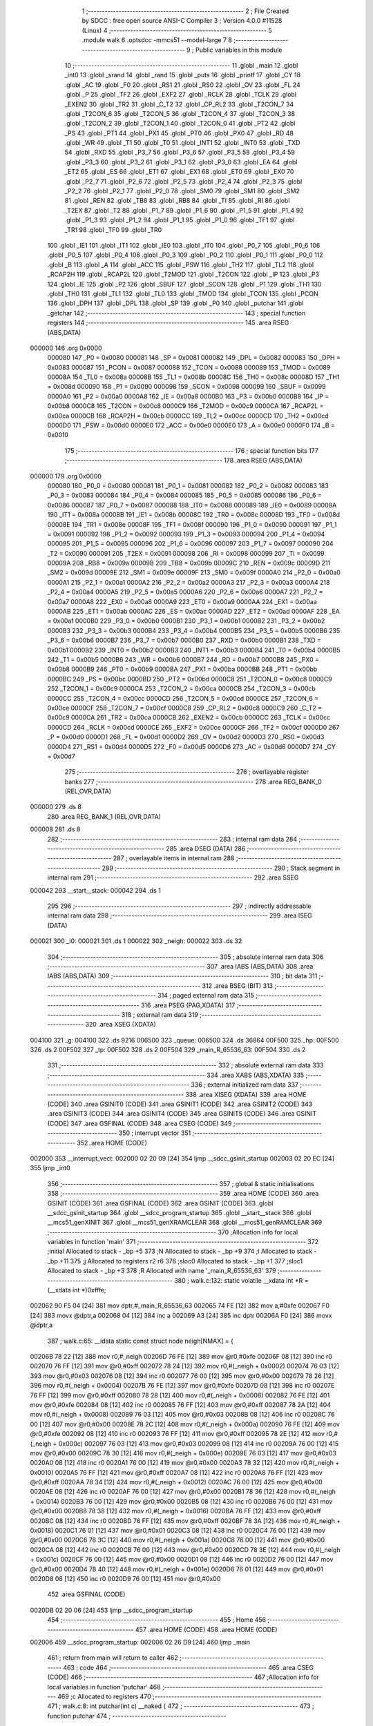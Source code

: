                                       1 ;--------------------------------------------------------
                                      2 ; File Created by SDCC : free open source ANSI-C Compiler
                                      3 ; Version 4.0.0 #11528 (Linux)
                                      4 ;--------------------------------------------------------
                                      5 	.module walk
                                      6 	.optsdcc -mmcs51 --model-large
                                      7 	
                                      8 ;--------------------------------------------------------
                                      9 ; Public variables in this module
                                     10 ;--------------------------------------------------------
                                     11 	.globl _main
                                     12 	.globl _int0
                                     13 	.globl _srand
                                     14 	.globl _rand
                                     15 	.globl _puts
                                     16 	.globl _printf
                                     17 	.globl _CY
                                     18 	.globl _AC
                                     19 	.globl _F0
                                     20 	.globl _RS1
                                     21 	.globl _RS0
                                     22 	.globl _OV
                                     23 	.globl _FL
                                     24 	.globl _P
                                     25 	.globl _TF2
                                     26 	.globl _EXF2
                                     27 	.globl _RCLK
                                     28 	.globl _TCLK
                                     29 	.globl _EXEN2
                                     30 	.globl _TR2
                                     31 	.globl _C_T2
                                     32 	.globl _CP_RL2
                                     33 	.globl _T2CON_7
                                     34 	.globl _T2CON_6
                                     35 	.globl _T2CON_5
                                     36 	.globl _T2CON_4
                                     37 	.globl _T2CON_3
                                     38 	.globl _T2CON_2
                                     39 	.globl _T2CON_1
                                     40 	.globl _T2CON_0
                                     41 	.globl _PT2
                                     42 	.globl _PS
                                     43 	.globl _PT1
                                     44 	.globl _PX1
                                     45 	.globl _PT0
                                     46 	.globl _PX0
                                     47 	.globl _RD
                                     48 	.globl _WR
                                     49 	.globl _T1
                                     50 	.globl _T0
                                     51 	.globl _INT1
                                     52 	.globl _INT0
                                     53 	.globl _TXD
                                     54 	.globl _RXD
                                     55 	.globl _P3_7
                                     56 	.globl _P3_6
                                     57 	.globl _P3_5
                                     58 	.globl _P3_4
                                     59 	.globl _P3_3
                                     60 	.globl _P3_2
                                     61 	.globl _P3_1
                                     62 	.globl _P3_0
                                     63 	.globl _EA
                                     64 	.globl _ET2
                                     65 	.globl _ES
                                     66 	.globl _ET1
                                     67 	.globl _EX1
                                     68 	.globl _ET0
                                     69 	.globl _EX0
                                     70 	.globl _P2_7
                                     71 	.globl _P2_6
                                     72 	.globl _P2_5
                                     73 	.globl _P2_4
                                     74 	.globl _P2_3
                                     75 	.globl _P2_2
                                     76 	.globl _P2_1
                                     77 	.globl _P2_0
                                     78 	.globl _SM0
                                     79 	.globl _SM1
                                     80 	.globl _SM2
                                     81 	.globl _REN
                                     82 	.globl _TB8
                                     83 	.globl _RB8
                                     84 	.globl _TI
                                     85 	.globl _RI
                                     86 	.globl _T2EX
                                     87 	.globl _T2
                                     88 	.globl _P1_7
                                     89 	.globl _P1_6
                                     90 	.globl _P1_5
                                     91 	.globl _P1_4
                                     92 	.globl _P1_3
                                     93 	.globl _P1_2
                                     94 	.globl _P1_1
                                     95 	.globl _P1_0
                                     96 	.globl _TF1
                                     97 	.globl _TR1
                                     98 	.globl _TF0
                                     99 	.globl _TR0
                                    100 	.globl _IE1
                                    101 	.globl _IT1
                                    102 	.globl _IE0
                                    103 	.globl _IT0
                                    104 	.globl _P0_7
                                    105 	.globl _P0_6
                                    106 	.globl _P0_5
                                    107 	.globl _P0_4
                                    108 	.globl _P0_3
                                    109 	.globl _P0_2
                                    110 	.globl _P0_1
                                    111 	.globl _P0_0
                                    112 	.globl _B
                                    113 	.globl _A
                                    114 	.globl _ACC
                                    115 	.globl _PSW
                                    116 	.globl _TH2
                                    117 	.globl _TL2
                                    118 	.globl _RCAP2H
                                    119 	.globl _RCAP2L
                                    120 	.globl _T2MOD
                                    121 	.globl _T2CON
                                    122 	.globl _IP
                                    123 	.globl _P3
                                    124 	.globl _IE
                                    125 	.globl _P2
                                    126 	.globl _SBUF
                                    127 	.globl _SCON
                                    128 	.globl _P1
                                    129 	.globl _TH1
                                    130 	.globl _TH0
                                    131 	.globl _TL1
                                    132 	.globl _TL0
                                    133 	.globl _TMOD
                                    134 	.globl _TCON
                                    135 	.globl _PCON
                                    136 	.globl _DPH
                                    137 	.globl _DPL
                                    138 	.globl _SP
                                    139 	.globl _P0
                                    140 	.globl _putchar
                                    141 	.globl _getchar
                                    142 ;--------------------------------------------------------
                                    143 ; special function registers
                                    144 ;--------------------------------------------------------
                                    145 	.area RSEG    (ABS,DATA)
      000000                        146 	.org 0x0000
                           000080   147 _P0	=	0x0080
                           000081   148 _SP	=	0x0081
                           000082   149 _DPL	=	0x0082
                           000083   150 _DPH	=	0x0083
                           000087   151 _PCON	=	0x0087
                           000088   152 _TCON	=	0x0088
                           000089   153 _TMOD	=	0x0089
                           00008A   154 _TL0	=	0x008a
                           00008B   155 _TL1	=	0x008b
                           00008C   156 _TH0	=	0x008c
                           00008D   157 _TH1	=	0x008d
                           000090   158 _P1	=	0x0090
                           000098   159 _SCON	=	0x0098
                           000099   160 _SBUF	=	0x0099
                           0000A0   161 _P2	=	0x00a0
                           0000A8   162 _IE	=	0x00a8
                           0000B0   163 _P3	=	0x00b0
                           0000B8   164 _IP	=	0x00b8
                           0000C8   165 _T2CON	=	0x00c8
                           0000C9   166 _T2MOD	=	0x00c9
                           0000CA   167 _RCAP2L	=	0x00ca
                           0000CB   168 _RCAP2H	=	0x00cb
                           0000CC   169 _TL2	=	0x00cc
                           0000CD   170 _TH2	=	0x00cd
                           0000D0   171 _PSW	=	0x00d0
                           0000E0   172 _ACC	=	0x00e0
                           0000E0   173 _A	=	0x00e0
                           0000F0   174 _B	=	0x00f0
                                    175 ;--------------------------------------------------------
                                    176 ; special function bits
                                    177 ;--------------------------------------------------------
                                    178 	.area RSEG    (ABS,DATA)
      000000                        179 	.org 0x0000
                           000080   180 _P0_0	=	0x0080
                           000081   181 _P0_1	=	0x0081
                           000082   182 _P0_2	=	0x0082
                           000083   183 _P0_3	=	0x0083
                           000084   184 _P0_4	=	0x0084
                           000085   185 _P0_5	=	0x0085
                           000086   186 _P0_6	=	0x0086
                           000087   187 _P0_7	=	0x0087
                           000088   188 _IT0	=	0x0088
                           000089   189 _IE0	=	0x0089
                           00008A   190 _IT1	=	0x008a
                           00008B   191 _IE1	=	0x008b
                           00008C   192 _TR0	=	0x008c
                           00008D   193 _TF0	=	0x008d
                           00008E   194 _TR1	=	0x008e
                           00008F   195 _TF1	=	0x008f
                           000090   196 _P1_0	=	0x0090
                           000091   197 _P1_1	=	0x0091
                           000092   198 _P1_2	=	0x0092
                           000093   199 _P1_3	=	0x0093
                           000094   200 _P1_4	=	0x0094
                           000095   201 _P1_5	=	0x0095
                           000096   202 _P1_6	=	0x0096
                           000097   203 _P1_7	=	0x0097
                           000090   204 _T2	=	0x0090
                           000091   205 _T2EX	=	0x0091
                           000098   206 _RI	=	0x0098
                           000099   207 _TI	=	0x0099
                           00009A   208 _RB8	=	0x009a
                           00009B   209 _TB8	=	0x009b
                           00009C   210 _REN	=	0x009c
                           00009D   211 _SM2	=	0x009d
                           00009E   212 _SM1	=	0x009e
                           00009F   213 _SM0	=	0x009f
                           0000A0   214 _P2_0	=	0x00a0
                           0000A1   215 _P2_1	=	0x00a1
                           0000A2   216 _P2_2	=	0x00a2
                           0000A3   217 _P2_3	=	0x00a3
                           0000A4   218 _P2_4	=	0x00a4
                           0000A5   219 _P2_5	=	0x00a5
                           0000A6   220 _P2_6	=	0x00a6
                           0000A7   221 _P2_7	=	0x00a7
                           0000A8   222 _EX0	=	0x00a8
                           0000A9   223 _ET0	=	0x00a9
                           0000AA   224 _EX1	=	0x00aa
                           0000AB   225 _ET1	=	0x00ab
                           0000AC   226 _ES	=	0x00ac
                           0000AD   227 _ET2	=	0x00ad
                           0000AF   228 _EA	=	0x00af
                           0000B0   229 _P3_0	=	0x00b0
                           0000B1   230 _P3_1	=	0x00b1
                           0000B2   231 _P3_2	=	0x00b2
                           0000B3   232 _P3_3	=	0x00b3
                           0000B4   233 _P3_4	=	0x00b4
                           0000B5   234 _P3_5	=	0x00b5
                           0000B6   235 _P3_6	=	0x00b6
                           0000B7   236 _P3_7	=	0x00b7
                           0000B0   237 _RXD	=	0x00b0
                           0000B1   238 _TXD	=	0x00b1
                           0000B2   239 _INT0	=	0x00b2
                           0000B3   240 _INT1	=	0x00b3
                           0000B4   241 _T0	=	0x00b4
                           0000B5   242 _T1	=	0x00b5
                           0000B6   243 _WR	=	0x00b6
                           0000B7   244 _RD	=	0x00b7
                           0000B8   245 _PX0	=	0x00b8
                           0000B9   246 _PT0	=	0x00b9
                           0000BA   247 _PX1	=	0x00ba
                           0000BB   248 _PT1	=	0x00bb
                           0000BC   249 _PS	=	0x00bc
                           0000BD   250 _PT2	=	0x00bd
                           0000C8   251 _T2CON_0	=	0x00c8
                           0000C9   252 _T2CON_1	=	0x00c9
                           0000CA   253 _T2CON_2	=	0x00ca
                           0000CB   254 _T2CON_3	=	0x00cb
                           0000CC   255 _T2CON_4	=	0x00cc
                           0000CD   256 _T2CON_5	=	0x00cd
                           0000CE   257 _T2CON_6	=	0x00ce
                           0000CF   258 _T2CON_7	=	0x00cf
                           0000C8   259 _CP_RL2	=	0x00c8
                           0000C9   260 _C_T2	=	0x00c9
                           0000CA   261 _TR2	=	0x00ca
                           0000CB   262 _EXEN2	=	0x00cb
                           0000CC   263 _TCLK	=	0x00cc
                           0000CD   264 _RCLK	=	0x00cd
                           0000CE   265 _EXF2	=	0x00ce
                           0000CF   266 _TF2	=	0x00cf
                           0000D0   267 _P	=	0x00d0
                           0000D1   268 _FL	=	0x00d1
                           0000D2   269 _OV	=	0x00d2
                           0000D3   270 _RS0	=	0x00d3
                           0000D4   271 _RS1	=	0x00d4
                           0000D5   272 _F0	=	0x00d5
                           0000D6   273 _AC	=	0x00d6
                           0000D7   274 _CY	=	0x00d7
                                    275 ;--------------------------------------------------------
                                    276 ; overlayable register banks
                                    277 ;--------------------------------------------------------
                                    278 	.area REG_BANK_0	(REL,OVR,DATA)
      000000                        279 	.ds 8
                                    280 	.area REG_BANK_1	(REL,OVR,DATA)
      000008                        281 	.ds 8
                                    282 ;--------------------------------------------------------
                                    283 ; internal ram data
                                    284 ;--------------------------------------------------------
                                    285 	.area DSEG    (DATA)
                                    286 ;--------------------------------------------------------
                                    287 ; overlayable items in internal ram 
                                    288 ;--------------------------------------------------------
                                    289 ;--------------------------------------------------------
                                    290 ; Stack segment in internal ram 
                                    291 ;--------------------------------------------------------
                                    292 	.area	SSEG
      000042                        293 __start__stack:
      000042                        294 	.ds	1
                                    295 
                                    296 ;--------------------------------------------------------
                                    297 ; indirectly addressable internal ram data
                                    298 ;--------------------------------------------------------
                                    299 	.area ISEG    (DATA)
      000021                        300 _i0:
      000021                        301 	.ds 1
      000022                        302 _neigh:
      000022                        303 	.ds 32
                                    304 ;--------------------------------------------------------
                                    305 ; absolute internal ram data
                                    306 ;--------------------------------------------------------
                                    307 	.area IABS    (ABS,DATA)
                                    308 	.area IABS    (ABS,DATA)
                                    309 ;--------------------------------------------------------
                                    310 ; bit data
                                    311 ;--------------------------------------------------------
                                    312 	.area BSEG    (BIT)
                                    313 ;--------------------------------------------------------
                                    314 ; paged external ram data
                                    315 ;--------------------------------------------------------
                                    316 	.area PSEG    (PAG,XDATA)
                                    317 ;--------------------------------------------------------
                                    318 ; external ram data
                                    319 ;--------------------------------------------------------
                                    320 	.area XSEG    (XDATA)
      004100                        321 _g:
      004100                        322 	.ds 9216
      006500                        323 _queue:
      006500                        324 	.ds 36864
      00F500                        325 _hp:
      00F500                        326 	.ds 2
      00F502                        327 _tp:
      00F502                        328 	.ds 2
      00F504                        329 _main_R_65536_63:
      00F504                        330 	.ds 2
                                    331 ;--------------------------------------------------------
                                    332 ; absolute external ram data
                                    333 ;--------------------------------------------------------
                                    334 	.area XABS    (ABS,XDATA)
                                    335 ;--------------------------------------------------------
                                    336 ; external initialized ram data
                                    337 ;--------------------------------------------------------
                                    338 	.area XISEG   (XDATA)
                                    339 	.area HOME    (CODE)
                                    340 	.area GSINIT0 (CODE)
                                    341 	.area GSINIT1 (CODE)
                                    342 	.area GSINIT2 (CODE)
                                    343 	.area GSINIT3 (CODE)
                                    344 	.area GSINIT4 (CODE)
                                    345 	.area GSINIT5 (CODE)
                                    346 	.area GSINIT  (CODE)
                                    347 	.area GSFINAL (CODE)
                                    348 	.area CSEG    (CODE)
                                    349 ;--------------------------------------------------------
                                    350 ; interrupt vector 
                                    351 ;--------------------------------------------------------
                                    352 	.area HOME    (CODE)
      002000                        353 __interrupt_vect:
      002000 02 20 09         [24]  354 	ljmp	__sdcc_gsinit_startup
      002003 02 20 EC         [24]  355 	ljmp	_int0
                                    356 ;--------------------------------------------------------
                                    357 ; global & static initialisations
                                    358 ;--------------------------------------------------------
                                    359 	.area HOME    (CODE)
                                    360 	.area GSINIT  (CODE)
                                    361 	.area GSFINAL (CODE)
                                    362 	.area GSINIT  (CODE)
                                    363 	.globl __sdcc_gsinit_startup
                                    364 	.globl __sdcc_program_startup
                                    365 	.globl __start__stack
                                    366 	.globl __mcs51_genXINIT
                                    367 	.globl __mcs51_genXRAMCLEAR
                                    368 	.globl __mcs51_genRAMCLEAR
                                    369 ;------------------------------------------------------------
                                    370 ;Allocation info for local variables in function 'main'
                                    371 ;------------------------------------------------------------
                                    372 ;initial                   Allocated to stack - _bp +5
                                    373 ;N                         Allocated to stack - _bp +9
                                    374 ;i                         Allocated to stack - _bp +11
                                    375 ;j                         Allocated to registers r2 r6 
                                    376 ;sloc0                     Allocated to stack - _bp +1
                                    377 ;sloc1                     Allocated to stack - _bp +3
                                    378 ;R                         Allocated with name '_main_R_65536_63'
                                    379 ;------------------------------------------------------------
                                    380 ;	walk.c:132: static volatile __xdata int *R = (__xdata int *)0xfffe;
      002062 90 F5 04         [24]  381 	mov	dptr,#_main_R_65536_63
      002065 74 FE            [12]  382 	mov	a,#0xfe
      002067 F0               [24]  383 	movx	@dptr,a
      002068 04               [12]  384 	inc	a
      002069 A3               [24]  385 	inc	dptr
      00206A F0               [24]  386 	movx	@dptr,a
                                    387 ;	walk.c:65: __idata static const struct node neigh[NMAX] = {
      00206B 78 22            [12]  388 	mov	r0,#_neigh
      00206D 76 FE            [12]  389 	mov	@r0,#0xfe
      00206F 08               [12]  390 	inc	r0
      002070 76 FF            [12]  391 	mov	@r0,#0xff
      002072 78 24            [12]  392 	mov	r0,#(_neigh + 0x0002)
      002074 76 03            [12]  393 	mov	@r0,#0x03
      002076 08               [12]  394 	inc	r0
      002077 76 00            [12]  395 	mov	@r0,#0x00
      002079 78 26            [12]  396 	mov	r0,#(_neigh + 0x0004)
      00207B 76 FE            [12]  397 	mov	@r0,#0xfe
      00207D 08               [12]  398 	inc	r0
      00207E 76 FF            [12]  399 	mov	@r0,#0xff
      002080 78 28            [12]  400 	mov	r0,#(_neigh + 0x0006)
      002082 76 FE            [12]  401 	mov	@r0,#0xfe
      002084 08               [12]  402 	inc	r0
      002085 76 FF            [12]  403 	mov	@r0,#0xff
      002087 78 2A            [12]  404 	mov	r0,#(_neigh + 0x0008)
      002089 76 03            [12]  405 	mov	@r0,#0x03
      00208B 08               [12]  406 	inc	r0
      00208C 76 00            [12]  407 	mov	@r0,#0x00
      00208E 78 2C            [12]  408 	mov	r0,#(_neigh + 0x000a)
      002090 76 FE            [12]  409 	mov	@r0,#0xfe
      002092 08               [12]  410 	inc	r0
      002093 76 FF            [12]  411 	mov	@r0,#0xff
      002095 78 2E            [12]  412 	mov	r0,#(_neigh + 0x000c)
      002097 76 03            [12]  413 	mov	@r0,#0x03
      002099 08               [12]  414 	inc	r0
      00209A 76 00            [12]  415 	mov	@r0,#0x00
      00209C 78 30            [12]  416 	mov	r0,#(_neigh + 0x000e)
      00209E 76 03            [12]  417 	mov	@r0,#0x03
      0020A0 08               [12]  418 	inc	r0
      0020A1 76 00            [12]  419 	mov	@r0,#0x00
      0020A3 78 32            [12]  420 	mov	r0,#(_neigh + 0x0010)
      0020A5 76 FF            [12]  421 	mov	@r0,#0xff
      0020A7 08               [12]  422 	inc	r0
      0020A8 76 FF            [12]  423 	mov	@r0,#0xff
      0020AA 78 34            [12]  424 	mov	r0,#(_neigh + 0x0012)
      0020AC 76 00            [12]  425 	mov	@r0,#0x00
      0020AE 08               [12]  426 	inc	r0
      0020AF 76 00            [12]  427 	mov	@r0,#0x00
      0020B1 78 36            [12]  428 	mov	r0,#(_neigh + 0x0014)
      0020B3 76 00            [12]  429 	mov	@r0,#0x00
      0020B5 08               [12]  430 	inc	r0
      0020B6 76 00            [12]  431 	mov	@r0,#0x00
      0020B8 78 38            [12]  432 	mov	r0,#(_neigh + 0x0016)
      0020BA 76 FF            [12]  433 	mov	@r0,#0xff
      0020BC 08               [12]  434 	inc	r0
      0020BD 76 FF            [12]  435 	mov	@r0,#0xff
      0020BF 78 3A            [12]  436 	mov	r0,#(_neigh + 0x0018)
      0020C1 76 01            [12]  437 	mov	@r0,#0x01
      0020C3 08               [12]  438 	inc	r0
      0020C4 76 00            [12]  439 	mov	@r0,#0x00
      0020C6 78 3C            [12]  440 	mov	r0,#(_neigh + 0x001a)
      0020C8 76 00            [12]  441 	mov	@r0,#0x00
      0020CA 08               [12]  442 	inc	r0
      0020CB 76 00            [12]  443 	mov	@r0,#0x00
      0020CD 78 3E            [12]  444 	mov	r0,#(_neigh + 0x001c)
      0020CF 76 00            [12]  445 	mov	@r0,#0x00
      0020D1 08               [12]  446 	inc	r0
      0020D2 76 00            [12]  447 	mov	@r0,#0x00
      0020D4 78 40            [12]  448 	mov	r0,#(_neigh + 0x001e)
      0020D6 76 01            [12]  449 	mov	@r0,#0x01
      0020D8 08               [12]  450 	inc	r0
      0020D9 76 00            [12]  451 	mov	@r0,#0x00
                                    452 	.area GSFINAL (CODE)
      0020DB 02 20 06         [24]  453 	ljmp	__sdcc_program_startup
                                    454 ;--------------------------------------------------------
                                    455 ; Home
                                    456 ;--------------------------------------------------------
                                    457 	.area HOME    (CODE)
                                    458 	.area HOME    (CODE)
      002006                        459 __sdcc_program_startup:
      002006 02 26 D9         [24]  460 	ljmp	_main
                                    461 ;	return from main will return to caller
                                    462 ;--------------------------------------------------------
                                    463 ; code
                                    464 ;--------------------------------------------------------
                                    465 	.area CSEG    (CODE)
                                    466 ;------------------------------------------------------------
                                    467 ;Allocation info for local variables in function 'putchar'
                                    468 ;------------------------------------------------------------
                                    469 ;c                         Allocated to registers 
                                    470 ;------------------------------------------------------------
                                    471 ;	walk.c:8: int putchar(int c) __naked {
                                    472 ;	-----------------------------------------
                                    473 ;	 function putchar
                                    474 ;	-----------------------------------------
      0020DE                        475 _putchar:
                                    476 ;	naked function: no prologue.
                                    477 ;	walk.c:13: __endasm;
      0020DE E5 82            [12]  478 	mov	a, dpl
      0020E0 02 00 30         [24]  479 	ljmp	0x0030
                                    480 ;	walk.c:14: }
                                    481 ;	naked function: no epilogue.
                                    482 ;------------------------------------------------------------
                                    483 ;Allocation info for local variables in function 'getchar'
                                    484 ;------------------------------------------------------------
                                    485 ;	walk.c:16: int getchar(void) __naked {
                                    486 ;	-----------------------------------------
                                    487 ;	 function getchar
                                    488 ;	-----------------------------------------
      0020E3                        489 _getchar:
                                    490 ;	naked function: no prologue.
                                    491 ;	walk.c:22: __endasm;
      0020E3 12 00 32         [24]  492 	lcall	0x0032
      0020E6 F5 82            [12]  493 	mov	dpl, a
      0020E8 75 83 00         [24]  494 	mov	dph, #0
      0020EB 22               [24]  495 	ret
                                    496 ;	walk.c:23: }
                                    497 ;	naked function: no epilogue.
                                    498 ;------------------------------------------------------------
                                    499 ;Allocation info for local variables in function 'int0'
                                    500 ;------------------------------------------------------------
                                    501 ;	walk.c:27: void int0(void) __interrupt IE0_VECTOR __using 1 {
                                    502 ;	-----------------------------------------
                                    503 ;	 function int0
                                    504 ;	-----------------------------------------
      0020EC                        505 _int0:
                           00000F   506 	ar7 = 0x0f
                           00000E   507 	ar6 = 0x0e
                           00000D   508 	ar5 = 0x0d
                           00000C   509 	ar4 = 0x0c
                           00000B   510 	ar3 = 0x0b
                           00000A   511 	ar2 = 0x0a
                           000009   512 	ar1 = 0x09
                           000008   513 	ar0 = 0x08
      0020EC C0 D0            [24]  514 	push	psw
      0020EE 75 D0 08         [24]  515 	mov	psw,#0x08
                                    516 ;	walk.c:28: i0 = 0;
      0020F1 78 21            [12]  517 	mov	r0,#_i0
      0020F3 76 00            [12]  518 	mov	@r0,#0x00
                                    519 ;	walk.c:29: }
      0020F5 D0 D0            [24]  520 	pop	psw
      0020F7 32               [24]  521 	reti
                                    522 ;	eliminated unneeded push/pop dpl
                                    523 ;	eliminated unneeded push/pop dph
                                    524 ;	eliminated unneeded push/pop b
                                    525 ;	eliminated unneeded push/pop acc
                                    526 ;------------------------------------------------------------
                                    527 ;Allocation info for local variables in function 'reset'
                                    528 ;------------------------------------------------------------
                                    529 ;	walk.c:31: static void reset(void) __naked {
                                    530 ;	-----------------------------------------
                                    531 ;	 function reset
                                    532 ;	-----------------------------------------
      0020F8                        533 _reset:
                                    534 ;	naked function: no prologue.
                                    535 ;	walk.c:34: __endasm;
      0020F8 43 87 02         [24]  536 	orl	pcon, #2
                                    537 ;	walk.c:35: }
                                    538 ;	naked function: no epilogue.
                                    539 ;------------------------------------------------------------
                                    540 ;Allocation info for local variables in function 'bang'
                                    541 ;------------------------------------------------------------
                                    542 ;	walk.c:37: static void bang(void) {
                                    543 ;	-----------------------------------------
                                    544 ;	 function bang
                                    545 ;	-----------------------------------------
      0020FB                        546 _bang:
                           000007   547 	ar7 = 0x07
                           000006   548 	ar6 = 0x06
                           000005   549 	ar5 = 0x05
                           000004   550 	ar4 = 0x04
                           000003   551 	ar3 = 0x03
                           000002   552 	ar2 = 0x02
                           000001   553 	ar1 = 0x01
                           000000   554 	ar0 = 0x00
                                    555 ;	walk.c:38: (void)puts("Memory error");
      0020FB 90 40 53         [24]  556 	mov	dptr,#___str_0
      0020FE 75 F0 80         [24]  557 	mov	b,#0x80
      002101 12 2C 9A         [24]  558 	lcall	_puts
                                    559 ;	walk.c:39: reset();
                                    560 ;	walk.c:41: return;
                                    561 ;	walk.c:42: }
      002104 02 20 F8         [24]  562 	ljmp	_reset
                                    563 ;------------------------------------------------------------
                                    564 ;Allocation info for local variables in function 'update'
                                    565 ;------------------------------------------------------------
                                    566 ;cur                       Allocated to stack - _bp -5
                                    567 ;j                         Allocated to stack - _bp -6
                                    568 ;t                         Allocated to stack - _bp +1
                                    569 ;sloc0                     Allocated to stack - _bp +4
                                    570 ;sloc1                     Allocated to stack - _bp +6
                                    571 ;------------------------------------------------------------
                                    572 ;	walk.c:84: static int update(struct node *t, struct node *cur, char j) {
                                    573 ;	-----------------------------------------
                                    574 ;	 function update
                                    575 ;	-----------------------------------------
      002107                        576 _update:
      002107 C0 10            [24]  577 	push	_bp
      002109 85 81 10         [24]  578 	mov	_bp,sp
      00210C C0 82            [24]  579 	push	dpl
      00210E C0 83            [24]  580 	push	dph
      002110 C0 F0            [24]  581 	push	b
      002112 E5 81            [12]  582 	mov	a,sp
      002114 24 05            [12]  583 	add	a,#0x05
      002116 F5 81            [12]  584 	mov	sp,a
                                    585 ;	walk.c:85: t->r = cur->r + neigh[j].r;
      002118 E5 10            [12]  586 	mov	a,_bp
      00211A 24 FB            [12]  587 	add	a,#0xfb
      00211C F8               [12]  588 	mov	r0,a
      00211D 86 02            [24]  589 	mov	ar2,@r0
      00211F 08               [12]  590 	inc	r0
      002120 86 03            [24]  591 	mov	ar3,@r0
      002122 08               [12]  592 	inc	r0
      002123 86 04            [24]  593 	mov	ar4,@r0
      002125 8A 82            [24]  594 	mov	dpl,r2
      002127 8B 83            [24]  595 	mov	dph,r3
      002129 8C F0            [24]  596 	mov	b,r4
      00212B E5 10            [12]  597 	mov	a,_bp
      00212D 24 04            [12]  598 	add	a,#0x04
      00212F F8               [12]  599 	mov	r0,a
      002130 12 2D 59         [24]  600 	lcall	__gptrget
      002133 F6               [12]  601 	mov	@r0,a
      002134 A3               [24]  602 	inc	dptr
      002135 12 2D 59         [24]  603 	lcall	__gptrget
      002138 08               [12]  604 	inc	r0
      002139 F6               [12]  605 	mov	@r0,a
      00213A E5 10            [12]  606 	mov	a,_bp
      00213C 24 FA            [12]  607 	add	a,#0xfa
      00213E F8               [12]  608 	mov	r0,a
      00213F E6               [12]  609 	mov	a,@r0
      002140 26               [12]  610 	add	a,@r0
      002141 25 E0            [12]  611 	add	a,acc
      002143 FD               [12]  612 	mov	r5,a
      002144 24 22            [12]  613 	add	a,#_neigh
      002146 F9               [12]  614 	mov	r1,a
      002147 87 07            [24]  615 	mov	ar7,@r1
      002149 09               [12]  616 	inc	r1
      00214A 87 06            [24]  617 	mov	ar6,@r1
      00214C E5 10            [12]  618 	mov	a,_bp
      00214E 24 04            [12]  619 	add	a,#0x04
      002150 F8               [12]  620 	mov	r0,a
      002151 EF               [12]  621 	mov	a,r7
      002152 26               [12]  622 	add	a,@r0
      002153 FF               [12]  623 	mov	r7,a
      002154 EE               [12]  624 	mov	a,r6
      002155 08               [12]  625 	inc	r0
      002156 36               [12]  626 	addc	a,@r0
      002157 FE               [12]  627 	mov	r6,a
      002158 A8 10            [24]  628 	mov	r0,_bp
      00215A 08               [12]  629 	inc	r0
      00215B 86 82            [24]  630 	mov	dpl,@r0
      00215D 08               [12]  631 	inc	r0
      00215E 86 83            [24]  632 	mov	dph,@r0
      002160 08               [12]  633 	inc	r0
      002161 86 F0            [24]  634 	mov	b,@r0
      002163 EF               [12]  635 	mov	a,r7
      002164 12 2B 4E         [24]  636 	lcall	__gptrput
      002167 A3               [24]  637 	inc	dptr
      002168 EE               [12]  638 	mov	a,r6
      002169 12 2B 4E         [24]  639 	lcall	__gptrput
                                    640 ;	walk.c:86: t->c = cur->c + neigh[j].c;
      00216C A8 10            [24]  641 	mov	r0,_bp
      00216E 08               [12]  642 	inc	r0
      00216F E5 10            [12]  643 	mov	a,_bp
      002171 24 06            [12]  644 	add	a,#0x06
      002173 F9               [12]  645 	mov	r1,a
      002174 74 02            [12]  646 	mov	a,#0x02
      002176 26               [12]  647 	add	a,@r0
      002177 F7               [12]  648 	mov	@r1,a
      002178 E4               [12]  649 	clr	a
      002179 08               [12]  650 	inc	r0
      00217A 36               [12]  651 	addc	a,@r0
      00217B 09               [12]  652 	inc	r1
      00217C F7               [12]  653 	mov	@r1,a
      00217D 08               [12]  654 	inc	r0
      00217E 09               [12]  655 	inc	r1
      00217F E6               [12]  656 	mov	a,@r0
      002180 F7               [12]  657 	mov	@r1,a
      002181 74 02            [12]  658 	mov	a,#0x02
      002183 2A               [12]  659 	add	a,r2
      002184 FA               [12]  660 	mov	r2,a
      002185 E4               [12]  661 	clr	a
      002186 3B               [12]  662 	addc	a,r3
      002187 FB               [12]  663 	mov	r3,a
      002188 8A 82            [24]  664 	mov	dpl,r2
      00218A 8B 83            [24]  665 	mov	dph,r3
      00218C 8C F0            [24]  666 	mov	b,r4
      00218E 12 2D 59         [24]  667 	lcall	__gptrget
      002191 FA               [12]  668 	mov	r2,a
      002192 A3               [24]  669 	inc	dptr
      002193 12 2D 59         [24]  670 	lcall	__gptrget
      002196 FB               [12]  671 	mov	r3,a
      002197 ED               [12]  672 	mov	a,r5
      002198 24 22            [12]  673 	add	a,#_neigh
      00219A 24 02            [12]  674 	add	a,#0x02
      00219C F9               [12]  675 	mov	r1,a
      00219D 87 04            [24]  676 	mov	ar4,@r1
      00219F 09               [12]  677 	inc	r1
      0021A0 87 05            [24]  678 	mov	ar5,@r1
      0021A2 EC               [12]  679 	mov	a,r4
      0021A3 2A               [12]  680 	add	a,r2
      0021A4 FA               [12]  681 	mov	r2,a
      0021A5 ED               [12]  682 	mov	a,r5
      0021A6 3B               [12]  683 	addc	a,r3
      0021A7 FB               [12]  684 	mov	r3,a
      0021A8 E5 10            [12]  685 	mov	a,_bp
      0021AA 24 06            [12]  686 	add	a,#0x06
      0021AC F8               [12]  687 	mov	r0,a
      0021AD 86 82            [24]  688 	mov	dpl,@r0
      0021AF 08               [12]  689 	inc	r0
      0021B0 86 83            [24]  690 	mov	dph,@r0
      0021B2 08               [12]  691 	inc	r0
      0021B3 86 F0            [24]  692 	mov	b,@r0
      0021B5 EA               [12]  693 	mov	a,r2
      0021B6 12 2B 4E         [24]  694 	lcall	__gptrput
      0021B9 A3               [24]  695 	inc	dptr
      0021BA EB               [12]  696 	mov	a,r3
      0021BB 12 2B 4E         [24]  697 	lcall	__gptrput
                                    698 ;	walk.c:88: if (t->r < 0) t->r += ROWS;
      0021BE A8 10            [24]  699 	mov	r0,_bp
      0021C0 08               [12]  700 	inc	r0
      0021C1 86 82            [24]  701 	mov	dpl,@r0
      0021C3 08               [12]  702 	inc	r0
      0021C4 86 83            [24]  703 	mov	dph,@r0
      0021C6 08               [12]  704 	inc	r0
      0021C7 86 F0            [24]  705 	mov	b,@r0
      0021C9 12 2D 59         [24]  706 	lcall	__gptrget
      0021CC FD               [12]  707 	mov	r5,a
      0021CD A3               [24]  708 	inc	dptr
      0021CE 12 2D 59         [24]  709 	lcall	__gptrget
      0021D1 FC               [12]  710 	mov	r4,a
      0021D2 EE               [12]  711 	mov	a,r6
      0021D3 30 E7 1D         [24]  712 	jnb	acc.7,00104$
      0021D6 74 30            [12]  713 	mov	a,#0x30
      0021D8 2D               [12]  714 	add	a,r5
      0021D9 FF               [12]  715 	mov	r7,a
      0021DA E4               [12]  716 	clr	a
      0021DB 3C               [12]  717 	addc	a,r4
      0021DC FE               [12]  718 	mov	r6,a
      0021DD A8 10            [24]  719 	mov	r0,_bp
      0021DF 08               [12]  720 	inc	r0
      0021E0 86 82            [24]  721 	mov	dpl,@r0
      0021E2 08               [12]  722 	inc	r0
      0021E3 86 83            [24]  723 	mov	dph,@r0
      0021E5 08               [12]  724 	inc	r0
      0021E6 86 F0            [24]  725 	mov	b,@r0
      0021E8 EF               [12]  726 	mov	a,r7
      0021E9 12 2B 4E         [24]  727 	lcall	__gptrput
      0021EC A3               [24]  728 	inc	dptr
      0021ED EE               [12]  729 	mov	a,r6
      0021EE 12 2B 4E         [24]  730 	lcall	__gptrput
      0021F1 80 27            [24]  731 	sjmp	00105$
      0021F3                        732 00104$:
                                    733 ;	walk.c:89: else if (t->r >= ROWS) t->r -= ROWS;
      0021F3 C3               [12]  734 	clr	c
      0021F4 ED               [12]  735 	mov	a,r5
      0021F5 94 30            [12]  736 	subb	a,#0x30
      0021F7 EC               [12]  737 	mov	a,r4
      0021F8 64 80            [12]  738 	xrl	a,#0x80
      0021FA 94 80            [12]  739 	subb	a,#0x80
      0021FC 40 1C            [24]  740 	jc	00105$
      0021FE ED               [12]  741 	mov	a,r5
      0021FF 24 D0            [12]  742 	add	a,#0xd0
      002201 FD               [12]  743 	mov	r5,a
      002202 EC               [12]  744 	mov	a,r4
      002203 34 FF            [12]  745 	addc	a,#0xff
      002205 FC               [12]  746 	mov	r4,a
      002206 A8 10            [24]  747 	mov	r0,_bp
      002208 08               [12]  748 	inc	r0
      002209 86 82            [24]  749 	mov	dpl,@r0
      00220B 08               [12]  750 	inc	r0
      00220C 86 83            [24]  751 	mov	dph,@r0
      00220E 08               [12]  752 	inc	r0
      00220F 86 F0            [24]  753 	mov	b,@r0
      002211 ED               [12]  754 	mov	a,r5
      002212 12 2B 4E         [24]  755 	lcall	__gptrput
      002215 A3               [24]  756 	inc	dptr
      002216 EC               [12]  757 	mov	a,r4
      002217 12 2B 4E         [24]  758 	lcall	__gptrput
      00221A                        759 00105$:
                                    760 ;	walk.c:90: if (t->c < 0) t->c += COLS;
      00221A E5 10            [12]  761 	mov	a,_bp
      00221C 24 06            [12]  762 	add	a,#0x06
      00221E F8               [12]  763 	mov	r0,a
      00221F 86 82            [24]  764 	mov	dpl,@r0
      002221 08               [12]  765 	inc	r0
      002222 86 83            [24]  766 	mov	dph,@r0
      002224 08               [12]  767 	inc	r0
      002225 86 F0            [24]  768 	mov	b,@r0
      002227 12 2D 59         [24]  769 	lcall	__gptrget
      00222A A3               [24]  770 	inc	dptr
      00222B 12 2D 59         [24]  771 	lcall	__gptrget
      00222E 30 E7 35         [24]  772 	jnb	acc.7,00109$
      002231 E5 10            [12]  773 	mov	a,_bp
      002233 24 06            [12]  774 	add	a,#0x06
      002235 F8               [12]  775 	mov	r0,a
      002236 86 82            [24]  776 	mov	dpl,@r0
      002238 08               [12]  777 	inc	r0
      002239 86 83            [24]  778 	mov	dph,@r0
      00223B 08               [12]  779 	inc	r0
      00223C 86 F0            [24]  780 	mov	b,@r0
      00223E 12 2D 59         [24]  781 	lcall	__gptrget
      002241 FE               [12]  782 	mov	r6,a
      002242 A3               [24]  783 	inc	dptr
      002243 12 2D 59         [24]  784 	lcall	__gptrget
      002246 FF               [12]  785 	mov	r7,a
      002247 74 C0            [12]  786 	mov	a,#0xc0
      002249 2E               [12]  787 	add	a,r6
      00224A FE               [12]  788 	mov	r6,a
      00224B E4               [12]  789 	clr	a
      00224C 3F               [12]  790 	addc	a,r7
      00224D FF               [12]  791 	mov	r7,a
      00224E E5 10            [12]  792 	mov	a,_bp
      002250 24 06            [12]  793 	add	a,#0x06
      002252 F8               [12]  794 	mov	r0,a
      002253 86 82            [24]  795 	mov	dpl,@r0
      002255 08               [12]  796 	inc	r0
      002256 86 83            [24]  797 	mov	dph,@r0
      002258 08               [12]  798 	inc	r0
      002259 86 F0            [24]  799 	mov	b,@r0
      00225B EE               [12]  800 	mov	a,r6
      00225C 12 2B 4E         [24]  801 	lcall	__gptrput
      00225F A3               [24]  802 	inc	dptr
      002260 EF               [12]  803 	mov	a,r7
      002261 12 2B 4E         [24]  804 	lcall	__gptrput
      002264 80 55            [24]  805 	sjmp	00110$
      002266                        806 00109$:
                                    807 ;	walk.c:91: else if (t->c >= COLS) t->c -= COLS;
      002266 E5 10            [12]  808 	mov	a,_bp
      002268 24 06            [12]  809 	add	a,#0x06
      00226A F8               [12]  810 	mov	r0,a
      00226B 86 82            [24]  811 	mov	dpl,@r0
      00226D 08               [12]  812 	inc	r0
      00226E 86 83            [24]  813 	mov	dph,@r0
      002270 08               [12]  814 	inc	r0
      002271 86 F0            [24]  815 	mov	b,@r0
      002273 12 2D 59         [24]  816 	lcall	__gptrget
      002276 FE               [12]  817 	mov	r6,a
      002277 A3               [24]  818 	inc	dptr
      002278 12 2D 59         [24]  819 	lcall	__gptrget
      00227B FF               [12]  820 	mov	r7,a
      00227C C3               [12]  821 	clr	c
      00227D EE               [12]  822 	mov	a,r6
      00227E 94 C0            [12]  823 	subb	a,#0xc0
      002280 EF               [12]  824 	mov	a,r7
      002281 64 80            [12]  825 	xrl	a,#0x80
      002283 94 80            [12]  826 	subb	a,#0x80
      002285 40 34            [24]  827 	jc	00110$
      002287 E5 10            [12]  828 	mov	a,_bp
      002289 24 06            [12]  829 	add	a,#0x06
      00228B F8               [12]  830 	mov	r0,a
      00228C 86 82            [24]  831 	mov	dpl,@r0
      00228E 08               [12]  832 	inc	r0
      00228F 86 83            [24]  833 	mov	dph,@r0
      002291 08               [12]  834 	inc	r0
      002292 86 F0            [24]  835 	mov	b,@r0
      002294 12 2D 59         [24]  836 	lcall	__gptrget
      002297 FE               [12]  837 	mov	r6,a
      002298 A3               [24]  838 	inc	dptr
      002299 12 2D 59         [24]  839 	lcall	__gptrget
      00229C FF               [12]  840 	mov	r7,a
      00229D EE               [12]  841 	mov	a,r6
      00229E 24 40            [12]  842 	add	a,#0x40
      0022A0 FE               [12]  843 	mov	r6,a
      0022A1 EF               [12]  844 	mov	a,r7
      0022A2 34 FF            [12]  845 	addc	a,#0xff
      0022A4 FF               [12]  846 	mov	r7,a
      0022A5 E5 10            [12]  847 	mov	a,_bp
      0022A7 24 06            [12]  848 	add	a,#0x06
      0022A9 F8               [12]  849 	mov	r0,a
      0022AA 86 82            [24]  850 	mov	dpl,@r0
      0022AC 08               [12]  851 	inc	r0
      0022AD 86 83            [24]  852 	mov	dph,@r0
      0022AF 08               [12]  853 	inc	r0
      0022B0 86 F0            [24]  854 	mov	b,@r0
      0022B2 EE               [12]  855 	mov	a,r6
      0022B3 12 2B 4E         [24]  856 	lcall	__gptrput
      0022B6 A3               [24]  857 	inc	dptr
      0022B7 EF               [12]  858 	mov	a,r7
      0022B8 12 2B 4E         [24]  859 	lcall	__gptrput
      0022BB                        860 00110$:
                                    861 ;	walk.c:93: if (g[t->r][t->c] == 0xaa) return 0;
      0022BB A8 10            [24]  862 	mov	r0,_bp
      0022BD 08               [12]  863 	inc	r0
      0022BE 86 82            [24]  864 	mov	dpl,@r0
      0022C0 08               [12]  865 	inc	r0
      0022C1 86 83            [24]  866 	mov	dph,@r0
      0022C3 08               [12]  867 	inc	r0
      0022C4 86 F0            [24]  868 	mov	b,@r0
      0022C6 12 2D 59         [24]  869 	lcall	__gptrget
      0022C9 FE               [12]  870 	mov	r6,a
      0022CA A3               [24]  871 	inc	dptr
      0022CB 12 2D 59         [24]  872 	lcall	__gptrget
      0022CE FF               [12]  873 	mov	r7,a
      0022CF C0 06            [24]  874 	push	ar6
      0022D1 C0 07            [24]  875 	push	ar7
      0022D3 90 00 C0         [24]  876 	mov	dptr,#0x00c0
      0022D6 12 2B 69         [24]  877 	lcall	__mulint
      0022D9 AE 82            [24]  878 	mov	r6,dpl
      0022DB AF 83            [24]  879 	mov	r7,dph
      0022DD 15 81            [12]  880 	dec	sp
      0022DF 15 81            [12]  881 	dec	sp
      0022E1 EE               [12]  882 	mov	a,r6
      0022E2 24 00            [12]  883 	add	a,#_g
      0022E4 FE               [12]  884 	mov	r6,a
      0022E5 EF               [12]  885 	mov	a,r7
      0022E6 34 41            [12]  886 	addc	a,#(_g >> 8)
      0022E8 FF               [12]  887 	mov	r7,a
      0022E9 E5 10            [12]  888 	mov	a,_bp
      0022EB 24 06            [12]  889 	add	a,#0x06
      0022ED F8               [12]  890 	mov	r0,a
      0022EE 86 82            [24]  891 	mov	dpl,@r0
      0022F0 08               [12]  892 	inc	r0
      0022F1 86 83            [24]  893 	mov	dph,@r0
      0022F3 08               [12]  894 	inc	r0
      0022F4 86 F0            [24]  895 	mov	b,@r0
      0022F6 12 2D 59         [24]  896 	lcall	__gptrget
      0022F9 FC               [12]  897 	mov	r4,a
      0022FA A3               [24]  898 	inc	dptr
      0022FB 12 2D 59         [24]  899 	lcall	__gptrget
      0022FE FD               [12]  900 	mov	r5,a
      0022FF EC               [12]  901 	mov	a,r4
      002300 2E               [12]  902 	add	a,r6
      002301 F5 82            [12]  903 	mov	dpl,a
      002303 ED               [12]  904 	mov	a,r5
      002304 3F               [12]  905 	addc	a,r7
      002305 F5 83            [12]  906 	mov	dph,a
      002307 E0               [24]  907 	movx	a,@dptr
      002308 FF               [12]  908 	mov	r7,a
      002309 BF AA 05         [24]  909 	cjne	r7,#0xaa,00114$
      00230C 90 00 00         [24]  910 	mov	dptr,#0x0000
      00230F 80 59            [24]  911 	sjmp	00116$
      002311                        912 00114$:
                                    913 ;	walk.c:94: else if (g[t->r][t->c] != 0x55) bang();
      002311 A8 10            [24]  914 	mov	r0,_bp
      002313 08               [12]  915 	inc	r0
      002314 86 82            [24]  916 	mov	dpl,@r0
      002316 08               [12]  917 	inc	r0
      002317 86 83            [24]  918 	mov	dph,@r0
      002319 08               [12]  919 	inc	r0
      00231A 86 F0            [24]  920 	mov	b,@r0
      00231C 12 2D 59         [24]  921 	lcall	__gptrget
      00231F FE               [12]  922 	mov	r6,a
      002320 A3               [24]  923 	inc	dptr
      002321 12 2D 59         [24]  924 	lcall	__gptrget
      002324 FF               [12]  925 	mov	r7,a
      002325 C0 06            [24]  926 	push	ar6
      002327 C0 07            [24]  927 	push	ar7
      002329 90 00 C0         [24]  928 	mov	dptr,#0x00c0
      00232C 12 2B 69         [24]  929 	lcall	__mulint
      00232F AE 82            [24]  930 	mov	r6,dpl
      002331 AF 83            [24]  931 	mov	r7,dph
      002333 15 81            [12]  932 	dec	sp
      002335 15 81            [12]  933 	dec	sp
      002337 EE               [12]  934 	mov	a,r6
      002338 24 00            [12]  935 	add	a,#_g
      00233A FE               [12]  936 	mov	r6,a
      00233B EF               [12]  937 	mov	a,r7
      00233C 34 41            [12]  938 	addc	a,#(_g >> 8)
      00233E FF               [12]  939 	mov	r7,a
      00233F E5 10            [12]  940 	mov	a,_bp
      002341 24 06            [12]  941 	add	a,#0x06
      002343 F8               [12]  942 	mov	r0,a
      002344 86 82            [24]  943 	mov	dpl,@r0
      002346 08               [12]  944 	inc	r0
      002347 86 83            [24]  945 	mov	dph,@r0
      002349 08               [12]  946 	inc	r0
      00234A 86 F0            [24]  947 	mov	b,@r0
      00234C 12 2D 59         [24]  948 	lcall	__gptrget
      00234F FC               [12]  949 	mov	r4,a
      002350 A3               [24]  950 	inc	dptr
      002351 12 2D 59         [24]  951 	lcall	__gptrget
      002354 FD               [12]  952 	mov	r5,a
      002355 EC               [12]  953 	mov	a,r4
      002356 2E               [12]  954 	add	a,r6
      002357 F5 82            [12]  955 	mov	dpl,a
      002359 ED               [12]  956 	mov	a,r5
      00235A 3F               [12]  957 	addc	a,r7
      00235B F5 83            [12]  958 	mov	dph,a
      00235D E0               [24]  959 	movx	a,@dptr
      00235E FF               [12]  960 	mov	r7,a
      00235F BF 55 02         [24]  961 	cjne	r7,#0x55,00148$
      002362 80 03            [24]  962 	sjmp	00115$
      002364                        963 00148$:
      002364 12 20 FB         [24]  964 	lcall	_bang
      002367                        965 00115$:
                                    966 ;	walk.c:96: return 1;
      002367 90 00 01         [24]  967 	mov	dptr,#0x0001
      00236A                        968 00116$:
                                    969 ;	walk.c:97: }
      00236A 85 10 81         [24]  970 	mov	sp,_bp
      00236D D0 10            [24]  971 	pop	_bp
      00236F 22               [24]  972 	ret
                                    973 ;------------------------------------------------------------
                                    974 ;Allocation info for local variables in function 'walk'
                                    975 ;------------------------------------------------------------
                                    976 ;nstart                    Allocated to registers r5 r6 r7 
                                    977 ;cur                       Allocated to stack - _bp +5
                                    978 ;t                         Allocated to stack - _bp +9
                                    979 ;j                         Allocated to stack - _bp +13
                                    980 ;r                         Allocated to registers r2 r3 
                                    981 ;sloc0                     Allocated to stack - _bp +15
                                    982 ;sloc1                     Allocated to stack - _bp +1
                                    983 ;sloc2                     Allocated to stack - _bp +2
                                    984 ;------------------------------------------------------------
                                    985 ;	walk.c:99: static void walk(struct node *nstart) {
                                    986 ;	-----------------------------------------
                                    987 ;	 function walk
                                    988 ;	-----------------------------------------
      002370                        989 _walk:
      002370 C0 10            [24]  990 	push	_bp
      002372 E5 81            [12]  991 	mov	a,sp
      002374 F5 10            [12]  992 	mov	_bp,a
      002376 24 0D            [12]  993 	add	a,#0x0d
      002378 F5 81            [12]  994 	mov	sp,a
                                    995 ;	walk.c:104: if (!qadd(nstart)) bang();
      00237A AD 82            [24]  996 	mov	r5,dpl
      00237C AE 83            [24]  997 	mov	r6,dph
      00237E AF F0            [24]  998 	mov	r7,b
      002380 C0 07            [24]  999 	push	ar7
      002382 C0 06            [24] 1000 	push	ar6
      002384 C0 05            [24] 1001 	push	ar5
      002386 12 28 FE         [24] 1002 	lcall	_qadd
      002389 E5 82            [12] 1003 	mov	a,dpl
      00238B 85 83 F0         [24] 1004 	mov	b,dph
      00238E D0 05            [24] 1005 	pop	ar5
      002390 D0 06            [24] 1006 	pop	ar6
      002392 D0 07            [24] 1007 	pop	ar7
      002394 45 F0            [12] 1008 	orl	a,b
      002396 70 0F            [24] 1009 	jnz	00102$
      002398 C0 07            [24] 1010 	push	ar7
      00239A C0 06            [24] 1011 	push	ar6
      00239C C0 05            [24] 1012 	push	ar5
      00239E 12 20 FB         [24] 1013 	lcall	_bang
      0023A1 D0 05            [24] 1014 	pop	ar5
      0023A3 D0 06            [24] 1015 	pop	ar6
      0023A5 D0 07            [24] 1016 	pop	ar7
      0023A7                       1017 00102$:
                                   1018 ;	walk.c:105: g[nstart->r][nstart->c] = 0xaa;
      0023A7 8D 82            [24] 1019 	mov	dpl,r5
      0023A9 8E 83            [24] 1020 	mov	dph,r6
      0023AB 8F F0            [24] 1021 	mov	b,r7
      0023AD 12 2D 59         [24] 1022 	lcall	__gptrget
      0023B0 FB               [12] 1023 	mov	r3,a
      0023B1 A3               [24] 1024 	inc	dptr
      0023B2 12 2D 59         [24] 1025 	lcall	__gptrget
      0023B5 FC               [12] 1026 	mov	r4,a
      0023B6 C0 07            [24] 1027 	push	ar7
      0023B8 C0 06            [24] 1028 	push	ar6
      0023BA C0 05            [24] 1029 	push	ar5
      0023BC C0 03            [24] 1030 	push	ar3
      0023BE C0 04            [24] 1031 	push	ar4
      0023C0 90 00 C0         [24] 1032 	mov	dptr,#0x00c0
      0023C3 12 2B 69         [24] 1033 	lcall	__mulint
      0023C6 AB 82            [24] 1034 	mov	r3,dpl
      0023C8 AC 83            [24] 1035 	mov	r4,dph
      0023CA 15 81            [12] 1036 	dec	sp
      0023CC 15 81            [12] 1037 	dec	sp
      0023CE D0 05            [24] 1038 	pop	ar5
      0023D0 D0 06            [24] 1039 	pop	ar6
      0023D2 D0 07            [24] 1040 	pop	ar7
      0023D4 EB               [12] 1041 	mov	a,r3
      0023D5 24 00            [12] 1042 	add	a,#_g
      0023D7 FB               [12] 1043 	mov	r3,a
      0023D8 EC               [12] 1044 	mov	a,r4
      0023D9 34 41            [12] 1045 	addc	a,#(_g >> 8)
      0023DB FC               [12] 1046 	mov	r4,a
      0023DC 74 02            [12] 1047 	mov	a,#0x02
      0023DE 2D               [12] 1048 	add	a,r5
      0023DF FD               [12] 1049 	mov	r5,a
      0023E0 E4               [12] 1050 	clr	a
      0023E1 3E               [12] 1051 	addc	a,r6
      0023E2 FE               [12] 1052 	mov	r6,a
      0023E3 8D 82            [24] 1053 	mov	dpl,r5
      0023E5 8E 83            [24] 1054 	mov	dph,r6
      0023E7 8F F0            [24] 1055 	mov	b,r7
      0023E9 12 2D 59         [24] 1056 	lcall	__gptrget
      0023EC FD               [12] 1057 	mov	r5,a
      0023ED A3               [24] 1058 	inc	dptr
      0023EE 12 2D 59         [24] 1059 	lcall	__gptrget
      0023F1 FE               [12] 1060 	mov	r6,a
      0023F2 ED               [12] 1061 	mov	a,r5
      0023F3 2B               [12] 1062 	add	a,r3
      0023F4 F5 82            [12] 1063 	mov	dpl,a
      0023F6 EE               [12] 1064 	mov	a,r6
      0023F7 3C               [12] 1065 	addc	a,r4
      0023F8 F5 83            [12] 1066 	mov	dph,a
      0023FA 74 AA            [12] 1067 	mov	a,#0xaa
      0023FC F0               [24] 1068 	movx	@dptr,a
                                   1069 ;	walk.c:107: process:
      0023FD E5 10            [12] 1070 	mov	a,_bp
      0023FF 24 05            [12] 1071 	add	a,#0x05
      002401 F9               [12] 1072 	mov	r1,a
      002402 24 02            [12] 1073 	add	a,#0x02
      002404 F8               [12] 1074 	mov	r0,a
      002405 C0 00            [24] 1075 	push	ar0
      002407 A8 10            [24] 1076 	mov	r0,_bp
      002409 08               [12] 1077 	inc	r0
      00240A A6 01            [24] 1078 	mov	@r0,ar1
      00240C D0 00            [24] 1079 	pop	ar0
      00240E E5 10            [12] 1080 	mov	a,_bp
      002410 24 09            [12] 1081 	add	a,#0x09
      002412 FE               [12] 1082 	mov	r6,a
      002413 FD               [12] 1083 	mov	r5,a
      002414 74 02            [12] 1084 	mov	a,#0x02
      002416 2E               [12] 1085 	add	a,r6
      002417 FC               [12] 1086 	mov	r4,a
      002418                       1087 00103$:
                                   1088 ;	walk.c:108: if (!qget(&cur)) goto term;
      002418 C0 05            [24] 1089 	push	ar5
      00241A 89 02            [24] 1090 	mov	ar2,r1
      00241C 7B 00            [12] 1091 	mov	r3,#0x00
      00241E 7D 40            [12] 1092 	mov	r5,#0x40
      002420 8A 82            [24] 1093 	mov	dpl,r2
      002422 8B 83            [24] 1094 	mov	dph,r3
      002424 8D F0            [24] 1095 	mov	b,r5
      002426 C0 06            [24] 1096 	push	ar6
      002428 C0 05            [24] 1097 	push	ar5
      00242A C0 04            [24] 1098 	push	ar4
      00242C C0 01            [24] 1099 	push	ar1
      00242E C0 00            [24] 1100 	push	ar0
      002430 12 29 EE         [24] 1101 	lcall	_qget
      002433 E5 82            [12] 1102 	mov	a,dpl
      002435 85 83 F0         [24] 1103 	mov	b,dph
      002438 D0 00            [24] 1104 	pop	ar0
      00243A D0 01            [24] 1105 	pop	ar1
      00243C D0 04            [24] 1106 	pop	ar4
      00243E D0 05            [24] 1107 	pop	ar5
      002440 D0 06            [24] 1108 	pop	ar6
      002442 D0 05            [24] 1109 	pop	ar5
      002444 45 F0            [12] 1110 	orl	a,b
      002446 70 03            [24] 1111 	jnz	00158$
      002448 02 26 D3         [24] 1112 	ljmp	00115$
      00244B                       1113 00158$:
                                   1114 ;	walk.c:109: r = rand() & 0x001f;
      00244B C0 06            [24] 1115 	push	ar6
      00244D C0 05            [24] 1116 	push	ar5
      00244F C0 04            [24] 1117 	push	ar4
      002451 C0 01            [24] 1118 	push	ar1
      002453 C0 00            [24] 1119 	push	ar0
      002455 12 2A 71         [24] 1120 	lcall	_rand
      002458 AA 82            [24] 1121 	mov	r2,dpl
      00245A D0 00            [24] 1122 	pop	ar0
      00245C D0 01            [24] 1123 	pop	ar1
      00245E D0 04            [24] 1124 	pop	ar4
      002460 D0 05            [24] 1125 	pop	ar5
      002462 D0 06            [24] 1126 	pop	ar6
      002464 53 02 1F         [24] 1127 	anl	ar2,#0x1f
      002467 7B 00            [12] 1128 	mov	r3,#0x00
                                   1129 ;	walk.c:110: if (r < 16) {
      002469 C3               [12] 1130 	clr	c
      00246A EA               [12] 1131 	mov	a,r2
      00246B 94 10            [12] 1132 	subb	a,#0x10
      00246D EB               [12] 1133 	mov	a,r3
      00246E 64 80            [12] 1134 	xrl	a,#0x80
      002470 94 80            [12] 1135 	subb	a,#0x80
      002472 50 4F            [24] 1136 	jnc	00109$
                                   1137 ;	walk.c:111: if (!qadd(&cur)) bang();
      002474 C0 05            [24] 1138 	push	ar5
      002476 89 03            [24] 1139 	mov	ar3,r1
      002478 8B 02            [24] 1140 	mov	ar2,r3
      00247A 7B 00            [12] 1141 	mov	r3,#0x00
      00247C 7D 40            [12] 1142 	mov	r5,#0x40
      00247E 8A 82            [24] 1143 	mov	dpl,r2
      002480 8B 83            [24] 1144 	mov	dph,r3
      002482 8D F0            [24] 1145 	mov	b,r5
      002484 C0 06            [24] 1146 	push	ar6
      002486 C0 05            [24] 1147 	push	ar5
      002488 C0 04            [24] 1148 	push	ar4
      00248A C0 01            [24] 1149 	push	ar1
      00248C C0 00            [24] 1150 	push	ar0
      00248E 12 28 FE         [24] 1151 	lcall	_qadd
      002491 E5 82            [12] 1152 	mov	a,dpl
      002493 85 83 F0         [24] 1153 	mov	b,dph
      002496 D0 00            [24] 1154 	pop	ar0
      002498 D0 01            [24] 1155 	pop	ar1
      00249A D0 04            [24] 1156 	pop	ar4
      00249C D0 05            [24] 1157 	pop	ar5
      00249E D0 06            [24] 1158 	pop	ar6
      0024A0 D0 05            [24] 1159 	pop	ar5
      0024A2 45 F0            [12] 1160 	orl	a,b
      0024A4 60 03            [24] 1161 	jz	00160$
      0024A6 02 24 18         [24] 1162 	ljmp	00103$
      0024A9                       1163 00160$:
      0024A9 C0 06            [24] 1164 	push	ar6
      0024AB C0 05            [24] 1165 	push	ar5
      0024AD C0 04            [24] 1166 	push	ar4
      0024AF C0 01            [24] 1167 	push	ar1
      0024B1 C0 00            [24] 1168 	push	ar0
      0024B3 12 20 FB         [24] 1169 	lcall	_bang
      0024B6 D0 00            [24] 1170 	pop	ar0
      0024B8 D0 01            [24] 1171 	pop	ar1
      0024BA D0 04            [24] 1172 	pop	ar4
      0024BC D0 05            [24] 1173 	pop	ar5
      0024BE D0 06            [24] 1174 	pop	ar6
                                   1175 ;	walk.c:112: goto process;
      0024C0 02 24 18         [24] 1176 	ljmp	00103$
      0024C3                       1177 00109$:
                                   1178 ;	walk.c:115: printf("\033[%d;%dH.", cur.r + 4, cur.c + 1);
      0024C3 C0 05            [24] 1179 	push	ar5
      0024C5 86 02            [24] 1180 	mov	ar2,@r0
      0024C7 08               [12] 1181 	inc	r0
      0024C8 86 03            [24] 1182 	mov	ar3,@r0
      0024CA 18               [12] 1183 	dec	r0
      0024CB 74 01            [12] 1184 	mov	a,#0x01
      0024CD 2A               [12] 1185 	add	a,r2
      0024CE FA               [12] 1186 	mov	r2,a
      0024CF E4               [12] 1187 	clr	a
      0024D0 3B               [12] 1188 	addc	a,r3
      0024D1 FF               [12] 1189 	mov	r7,a
      0024D2 87 03            [24] 1190 	mov	ar3,@r1
      0024D4 09               [12] 1191 	inc	r1
      0024D5 87 05            [24] 1192 	mov	ar5,@r1
      0024D7 19               [12] 1193 	dec	r1
      0024D8 74 04            [12] 1194 	mov	a,#0x04
      0024DA 2B               [12] 1195 	add	a,r3
      0024DB FB               [12] 1196 	mov	r3,a
      0024DC E4               [12] 1197 	clr	a
      0024DD 3D               [12] 1198 	addc	a,r5
      0024DE FD               [12] 1199 	mov	r5,a
      0024DF C0 06            [24] 1200 	push	ar6
      0024E1 C0 05            [24] 1201 	push	ar5
      0024E3 C0 04            [24] 1202 	push	ar4
      0024E5 C0 01            [24] 1203 	push	ar1
      0024E7 C0 00            [24] 1204 	push	ar0
      0024E9 C0 02            [24] 1205 	push	ar2
      0024EB C0 07            [24] 1206 	push	ar7
      0024ED C0 03            [24] 1207 	push	ar3
      0024EF C0 05            [24] 1208 	push	ar5
      0024F1 74 60            [12] 1209 	mov	a,#___str_1
      0024F3 C0 E0            [24] 1210 	push	acc
      0024F5 74 40            [12] 1211 	mov	a,#(___str_1 >> 8)
      0024F7 C0 E0            [24] 1212 	push	acc
      0024F9 74 80            [12] 1213 	mov	a,#0x80
      0024FB C0 E0            [24] 1214 	push	acc
      0024FD 12 2D 20         [24] 1215 	lcall	_printf
      002500 E5 81            [12] 1216 	mov	a,sp
      002502 24 F9            [12] 1217 	add	a,#0xf9
      002504 F5 81            [12] 1218 	mov	sp,a
      002506 D0 00            [24] 1219 	pop	ar0
      002508 D0 01            [24] 1220 	pop	ar1
      00250A D0 04            [24] 1221 	pop	ar4
      00250C D0 05            [24] 1222 	pop	ar5
                                   1223 ;	walk.c:116: printf("\033[2;1H% 8d% 8d% 8d% 8d", hp, tp, cur.r, cur.c);
      00250E 86 07            [24] 1224 	mov	ar7,@r0
      002510 08               [12] 1225 	inc	r0
      002511 86 03            [24] 1226 	mov	ar3,@r0
      002513 18               [12] 1227 	dec	r0
      002514 87 02            [24] 1228 	mov	ar2,@r1
      002516 09               [12] 1229 	inc	r1
      002517 87 05            [24] 1230 	mov	ar5,@r1
      002519 19               [12] 1231 	dec	r1
      00251A C0 05            [24] 1232 	push	ar5
      00251C C0 04            [24] 1233 	push	ar4
      00251E C0 01            [24] 1234 	push	ar1
      002520 C0 00            [24] 1235 	push	ar0
      002522 C0 07            [24] 1236 	push	ar7
      002524 C0 03            [24] 1237 	push	ar3
      002526 C0 02            [24] 1238 	push	ar2
      002528 C0 05            [24] 1239 	push	ar5
      00252A 90 F5 02         [24] 1240 	mov	dptr,#_tp
      00252D E0               [24] 1241 	movx	a,@dptr
      00252E C0 E0            [24] 1242 	push	acc
      002530 A3               [24] 1243 	inc	dptr
      002531 E0               [24] 1244 	movx	a,@dptr
      002532 C0 E0            [24] 1245 	push	acc
      002534 90 F5 00         [24] 1246 	mov	dptr,#_hp
      002537 E0               [24] 1247 	movx	a,@dptr
      002538 C0 E0            [24] 1248 	push	acc
      00253A A3               [24] 1249 	inc	dptr
      00253B E0               [24] 1250 	movx	a,@dptr
      00253C C0 E0            [24] 1251 	push	acc
      00253E 74 6A            [12] 1252 	mov	a,#___str_2
      002540 C0 E0            [24] 1253 	push	acc
      002542 74 40            [12] 1254 	mov	a,#(___str_2 >> 8)
      002544 C0 E0            [24] 1255 	push	acc
      002546 74 80            [12] 1256 	mov	a,#0x80
      002548 C0 E0            [24] 1257 	push	acc
      00254A 12 2D 20         [24] 1258 	lcall	_printf
      00254D E5 81            [12] 1259 	mov	a,sp
      00254F 24 F5            [12] 1260 	add	a,#0xf5
      002551 F5 81            [12] 1261 	mov	sp,a
      002553 D0 00            [24] 1262 	pop	ar0
      002555 D0 01            [24] 1263 	pop	ar1
      002557 D0 04            [24] 1264 	pop	ar4
      002559 D0 05            [24] 1265 	pop	ar5
      00255B D0 06            [24] 1266 	pop	ar6
                                   1267 ;	walk.c:118: for (j = 0; j < NMAX; j++)
      00255D C0 00            [24] 1268 	push	ar0
      00255F E5 10            [12] 1269 	mov	a,_bp
      002561 24 0D            [12] 1270 	add	a,#0x0d
      002563 F8               [12] 1271 	mov	r0,a
      002564 76 00            [12] 1272 	mov	@r0,#0x00
      002566 D0 00            [24] 1273 	pop	ar0
                                   1274 ;	walk.c:128: return;
      002568 D0 05            [24] 1275 	pop	ar5
                                   1276 ;	walk.c:118: for (j = 0; j < NMAX; j++)
      00256A                       1277 00116$:
                                   1278 ;	walk.c:119: if (update(&t, &cur, j)) {
      00256A C0 05            [24] 1279 	push	ar5
      00256C C0 00            [24] 1280 	push	ar0
      00256E A8 10            [24] 1281 	mov	r0,_bp
      002570 08               [12] 1282 	inc	r0
      002571 C0 01            [24] 1283 	push	ar1
      002573 A9 10            [24] 1284 	mov	r1,_bp
      002575 09               [12] 1285 	inc	r1
      002576 09               [12] 1286 	inc	r1
      002577 E6               [12] 1287 	mov	a,@r0
      002578 F7               [12] 1288 	mov	@r1,a
      002579 09               [12] 1289 	inc	r1
      00257A 77 00            [12] 1290 	mov	@r1,#0x00
      00257C 09               [12] 1291 	inc	r1
      00257D 77 40            [12] 1292 	mov	@r1,#0x40
      00257F D0 01            [24] 1293 	pop	ar1
      002581 D0 00            [24] 1294 	pop	ar0
      002583 8E 03            [24] 1295 	mov	ar3,r6
      002585 7D 00            [12] 1296 	mov	r5,#0x00
      002587 7F 40            [12] 1297 	mov	r7,#0x40
      002589 C0 06            [24] 1298 	push	ar6
      00258B C0 04            [24] 1299 	push	ar4
      00258D C0 01            [24] 1300 	push	ar1
      00258F C0 00            [24] 1301 	push	ar0
      002591 85 00 F0         [24] 1302 	mov	b,ar0
      002594 E5 10            [12] 1303 	mov	a,_bp
      002596 24 0D            [12] 1304 	add	a,#0x0d
      002598 F8               [12] 1305 	mov	r0,a
      002599 E6               [12] 1306 	mov	a,@r0
      00259A C0 E0            [24] 1307 	push	acc
      00259C A8 F0            [24] 1308 	mov	r0,b
      00259E 85 00 F0         [24] 1309 	mov	b,ar0
      0025A1 A8 10            [24] 1310 	mov	r0,_bp
      0025A3 08               [12] 1311 	inc	r0
      0025A4 08               [12] 1312 	inc	r0
      0025A5 E6               [12] 1313 	mov	a,@r0
      0025A6 C0 E0            [24] 1314 	push	acc
      0025A8 08               [12] 1315 	inc	r0
      0025A9 E6               [12] 1316 	mov	a,@r0
      0025AA C0 E0            [24] 1317 	push	acc
      0025AC 08               [12] 1318 	inc	r0
      0025AD E6               [12] 1319 	mov	a,@r0
      0025AE C0 E0            [24] 1320 	push	acc
      0025B0 8B 82            [24] 1321 	mov	dpl,r3
      0025B2 8D 83            [24] 1322 	mov	dph,r5
      0025B4 8F F0            [24] 1323 	mov	b,r7
      0025B6 12 21 07         [24] 1324 	lcall	_update
      0025B9 AD 82            [24] 1325 	mov	r5,dpl
      0025BB AF 83            [24] 1326 	mov	r7,dph
      0025BD E5 81            [12] 1327 	mov	a,sp
      0025BF 24 FC            [12] 1328 	add	a,#0xfc
      0025C1 F5 81            [12] 1329 	mov	sp,a
      0025C3 D0 00            [24] 1330 	pop	ar0
      0025C5 D0 01            [24] 1331 	pop	ar1
      0025C7 D0 04            [24] 1332 	pop	ar4
      0025C9 D0 06            [24] 1333 	pop	ar6
      0025CB ED               [12] 1334 	mov	a,r5
      0025CC 4F               [12] 1335 	orl	a,r7
      0025CD D0 05            [24] 1336 	pop	ar5
      0025CF 70 03            [24] 1337 	jnz	00161$
      0025D1 02 26 B9         [24] 1338 	ljmp	00117$
      0025D4                       1339 00161$:
                                   1340 ;	walk.c:120: if (!qadd(&t)) bang();
      0025D4 8D 02            [24] 1341 	mov	ar2,r5
      0025D6 7B 00            [12] 1342 	mov	r3,#0x00
      0025D8 7F 40            [12] 1343 	mov	r7,#0x40
      0025DA 8A 82            [24] 1344 	mov	dpl,r2
      0025DC 8B 83            [24] 1345 	mov	dph,r3
      0025DE 8F F0            [24] 1346 	mov	b,r7
      0025E0 C0 06            [24] 1347 	push	ar6
      0025E2 C0 05            [24] 1348 	push	ar5
      0025E4 C0 04            [24] 1349 	push	ar4
      0025E6 C0 01            [24] 1350 	push	ar1
      0025E8 C0 00            [24] 1351 	push	ar0
      0025EA 12 28 FE         [24] 1352 	lcall	_qadd
      0025ED E5 82            [12] 1353 	mov	a,dpl
      0025EF 85 83 F0         [24] 1354 	mov	b,dph
      0025F2 D0 00            [24] 1355 	pop	ar0
      0025F4 D0 01            [24] 1356 	pop	ar1
      0025F6 D0 04            [24] 1357 	pop	ar4
      0025F8 D0 05            [24] 1358 	pop	ar5
      0025FA D0 06            [24] 1359 	pop	ar6
      0025FC 45 F0            [12] 1360 	orl	a,b
      0025FE 70 17            [24] 1361 	jnz	00111$
      002600 C0 06            [24] 1362 	push	ar6
      002602 C0 05            [24] 1363 	push	ar5
      002604 C0 04            [24] 1364 	push	ar4
      002606 C0 01            [24] 1365 	push	ar1
      002608 C0 00            [24] 1366 	push	ar0
      00260A 12 20 FB         [24] 1367 	lcall	_bang
      00260D D0 00            [24] 1368 	pop	ar0
      00260F D0 01            [24] 1369 	pop	ar1
      002611 D0 04            [24] 1370 	pop	ar4
      002613 D0 05            [24] 1371 	pop	ar5
      002615 D0 06            [24] 1372 	pop	ar6
      002617                       1373 00111$:
                                   1374 ;	walk.c:121: g[t.r][t.c] = 0xaa;
      002617 C0 05            [24] 1375 	push	ar5
      002619 C0 00            [24] 1376 	push	ar0
      00261B A8 06            [24] 1377 	mov	r0,ar6
      00261D 86 03            [24] 1378 	mov	ar3,@r0
      00261F 08               [12] 1379 	inc	r0
      002620 86 07            [24] 1380 	mov	ar7,@r0
      002622 D0 00            [24] 1381 	pop	ar0
      002624 C0 06            [24] 1382 	push	ar6
      002626 C0 05            [24] 1383 	push	ar5
      002628 C0 04            [24] 1384 	push	ar4
      00262A C0 01            [24] 1385 	push	ar1
      00262C C0 00            [24] 1386 	push	ar0
      00262E C0 03            [24] 1387 	push	ar3
      002630 C0 07            [24] 1388 	push	ar7
      002632 90 00 C0         [24] 1389 	mov	dptr,#0x00c0
      002635 12 2B 69         [24] 1390 	lcall	__mulint
      002638 AB 82            [24] 1391 	mov	r3,dpl
      00263A AF 83            [24] 1392 	mov	r7,dph
      00263C 15 81            [12] 1393 	dec	sp
      00263E 15 81            [12] 1394 	dec	sp
      002640 D0 00            [24] 1395 	pop	ar0
      002642 D0 01            [24] 1396 	pop	ar1
      002644 D0 04            [24] 1397 	pop	ar4
      002646 D0 05            [24] 1398 	pop	ar5
      002648 D0 06            [24] 1399 	pop	ar6
      00264A EB               [12] 1400 	mov	a,r3
      00264B 24 00            [12] 1401 	add	a,#_g
      00264D FB               [12] 1402 	mov	r3,a
      00264E EF               [12] 1403 	mov	a,r7
      00264F 34 41            [12] 1404 	addc	a,#(_g >> 8)
      002651 FF               [12] 1405 	mov	r7,a
      002652 C0 00            [24] 1406 	push	ar0
      002654 A8 04            [24] 1407 	mov	r0,ar4
      002656 86 02            [24] 1408 	mov	ar2,@r0
      002658 08               [12] 1409 	inc	r0
      002659 86 05            [24] 1410 	mov	ar5,@r0
      00265B EA               [12] 1411 	mov	a,r2
      00265C 2B               [12] 1412 	add	a,r3
      00265D F5 82            [12] 1413 	mov	dpl,a
      00265F ED               [12] 1414 	mov	a,r5
      002660 3F               [12] 1415 	addc	a,r7
      002661 F5 83            [12] 1416 	mov	dph,a
      002663 74 AA            [12] 1417 	mov	a,#0xaa
      002665 F0               [24] 1418 	movx	@dptr,a
                                   1419 ;	walk.c:122: printf("\033[%d;%dHo", t.r + 4, t.c + 1);
      002666 A8 04            [24] 1420 	mov	r0,ar4
      002668 86 05            [24] 1421 	mov	ar5,@r0
      00266A 08               [12] 1422 	inc	r0
      00266B 86 07            [24] 1423 	mov	ar7,@r0
      00266D D0 00            [24] 1424 	pop	ar0
      00266F 0D               [12] 1425 	inc	r5
      002670 BD 00 01         [24] 1426 	cjne	r5,#0x00,00163$
      002673 0F               [12] 1427 	inc	r7
      002674                       1428 00163$:
      002674 C0 00            [24] 1429 	push	ar0
      002676 A8 06            [24] 1430 	mov	r0,ar6
      002678 86 02            [24] 1431 	mov	ar2,@r0
      00267A 08               [12] 1432 	inc	r0
      00267B 86 03            [24] 1433 	mov	ar3,@r0
      00267D D0 00            [24] 1434 	pop	ar0
      00267F 74 04            [12] 1435 	mov	a,#0x04
      002681 2A               [12] 1436 	add	a,r2
      002682 FA               [12] 1437 	mov	r2,a
      002683 E4               [12] 1438 	clr	a
      002684 3B               [12] 1439 	addc	a,r3
      002685 FB               [12] 1440 	mov	r3,a
      002686 C0 06            [24] 1441 	push	ar6
      002688 C0 05            [24] 1442 	push	ar5
      00268A C0 04            [24] 1443 	push	ar4
      00268C C0 01            [24] 1444 	push	ar1
      00268E C0 00            [24] 1445 	push	ar0
      002690 C0 05            [24] 1446 	push	ar5
      002692 C0 07            [24] 1447 	push	ar7
      002694 C0 02            [24] 1448 	push	ar2
      002696 C0 03            [24] 1449 	push	ar3
      002698 74 81            [12] 1450 	mov	a,#___str_3
      00269A C0 E0            [24] 1451 	push	acc
      00269C 74 40            [12] 1452 	mov	a,#(___str_3 >> 8)
      00269E C0 E0            [24] 1453 	push	acc
      0026A0 74 80            [12] 1454 	mov	a,#0x80
      0026A2 C0 E0            [24] 1455 	push	acc
      0026A4 12 2D 20         [24] 1456 	lcall	_printf
      0026A7 E5 81            [12] 1457 	mov	a,sp
      0026A9 24 F9            [12] 1458 	add	a,#0xf9
      0026AB F5 81            [12] 1459 	mov	sp,a
      0026AD D0 00            [24] 1460 	pop	ar0
      0026AF D0 01            [24] 1461 	pop	ar1
      0026B1 D0 04            [24] 1462 	pop	ar4
      0026B3 D0 05            [24] 1463 	pop	ar5
      0026B5 D0 06            [24] 1464 	pop	ar6
                                   1465 ;	walk.c:128: return;
      0026B7 D0 05            [24] 1466 	pop	ar5
                                   1467 ;	walk.c:122: printf("\033[%d;%dHo", t.r + 4, t.c + 1);
      0026B9                       1468 00117$:
                                   1469 ;	walk.c:118: for (j = 0; j < NMAX; j++)
      0026B9 C0 00            [24] 1470 	push	ar0
      0026BB E5 10            [12] 1471 	mov	a,_bp
      0026BD 24 0D            [12] 1472 	add	a,#0x0d
      0026BF F8               [12] 1473 	mov	r0,a
      0026C0 06               [12] 1474 	inc	@r0
      0026C1 E5 10            [12] 1475 	mov	a,_bp
      0026C3 24 0D            [12] 1476 	add	a,#0x0d
      0026C5 F8               [12] 1477 	mov	r0,a
      0026C6 B6 08 00         [24] 1478 	cjne	@r0,#0x08,00164$
      0026C9                       1479 00164$:
      0026C9 D0 00            [24] 1480 	pop	ar0
      0026CB 50 03            [24] 1481 	jnc	00165$
      0026CD 02 25 6A         [24] 1482 	ljmp	00116$
      0026D0                       1483 00165$:
                                   1484 ;	walk.c:125: goto process;
      0026D0 02 24 18         [24] 1485 	ljmp	00103$
                                   1486 ;	walk.c:127: term:
      0026D3                       1487 00115$:
                                   1488 ;	walk.c:128: return;
                                   1489 ;	walk.c:129: }
      0026D3 85 10 81         [24] 1490 	mov	sp,_bp
      0026D6 D0 10            [24] 1491 	pop	_bp
      0026D8 22               [24] 1492 	ret
                                   1493 ;------------------------------------------------------------
                                   1494 ;Allocation info for local variables in function 'main'
                                   1495 ;------------------------------------------------------------
                                   1496 ;initial                   Allocated to stack - _bp +5
                                   1497 ;N                         Allocated to stack - _bp +9
                                   1498 ;i                         Allocated to stack - _bp +11
                                   1499 ;j                         Allocated to registers r2 r6 
                                   1500 ;sloc0                     Allocated to stack - _bp +1
                                   1501 ;sloc1                     Allocated to stack - _bp +3
                                   1502 ;R                         Allocated with name '_main_R_65536_63'
                                   1503 ;------------------------------------------------------------
                                   1504 ;	walk.c:131: int main(void) {
                                   1505 ;	-----------------------------------------
                                   1506 ;	 function main
                                   1507 ;	-----------------------------------------
      0026D9                       1508 _main:
      0026D9 C0 10            [24] 1509 	push	_bp
      0026DB E5 81            [12] 1510 	mov	a,sp
      0026DD F5 10            [12] 1511 	mov	_bp,a
      0026DF 24 0C            [12] 1512 	add	a,#0x0c
      0026E1 F5 81            [12] 1513 	mov	sp,a
                                   1514 ;	walk.c:137: i0 = 1;
      0026E3 78 21            [12] 1515 	mov	r0,#_i0
      0026E5 76 01            [12] 1516 	mov	@r0,#0x01
                                   1517 ;	walk.c:139: IT0 = 1;
                                   1518 ;	assignBit
      0026E7 D2 88            [12] 1519 	setb	_IT0
                                   1520 ;	walk.c:140: EX0 = 1;
                                   1521 ;	assignBit
      0026E9 D2 A8            [12] 1522 	setb	_EX0
                                   1523 ;	walk.c:141: EA = 1;
                                   1524 ;	assignBit
      0026EB D2 AF            [12] 1525 	setb	_EA
                                   1526 ;	walk.c:143: srand(*R);
      0026ED 90 F5 04         [24] 1527 	mov	dptr,#_main_R_65536_63
      0026F0 E0               [24] 1528 	movx	a,@dptr
      0026F1 FE               [12] 1529 	mov	r6,a
      0026F2 A3               [24] 1530 	inc	dptr
      0026F3 E0               [24] 1531 	movx	a,@dptr
      0026F4 FF               [12] 1532 	mov	r7,a
      0026F5 8E 82            [24] 1533 	mov	dpl,r6
      0026F7 8F 83            [24] 1534 	mov	dph,r7
      0026F9 E0               [24] 1535 	movx	a,@dptr
      0026FA FE               [12] 1536 	mov	r6,a
      0026FB A3               [24] 1537 	inc	dptr
      0026FC E0               [24] 1538 	movx	a,@dptr
      0026FD FF               [12] 1539 	mov	r7,a
      0026FE 8E 82            [24] 1540 	mov	dpl,r6
      002700 8F 83            [24] 1541 	mov	dph,r7
      002702 12 2B 35         [24] 1542 	lcall	_srand
                                   1543 ;	walk.c:144: qinit();
      002705 12 28 F0         [24] 1544 	lcall	_qinit
                                   1545 ;	walk.c:146: puts("\033[2J\033[?25l");
      002708 90 40 8B         [24] 1546 	mov	dptr,#___str_4
      00270B 75 F0 80         [24] 1547 	mov	b,#0x80
      00270E 12 2C 9A         [24] 1548 	lcall	_puts
                                   1549 ;	walk.c:148: while (i0) {
      002711 E5 10            [12] 1550 	mov	a,_bp
      002713 24 05            [12] 1551 	add	a,#0x05
      002715 F9               [12] 1552 	mov	r1,a
      002716 FF               [12] 1553 	mov	r7,a
      002717 E5 10            [12] 1554 	mov	a,_bp
      002719 24 09            [12] 1555 	add	a,#0x09
      00271B F8               [12] 1556 	mov	r0,a
      00271C E4               [12] 1557 	clr	a
      00271D F6               [12] 1558 	mov	@r0,a
      00271E 08               [12] 1559 	inc	r0
      00271F F6               [12] 1560 	mov	@r0,a
      002720                       1561 00107$:
      002720 78 21            [12] 1562 	mov	r0,#_i0
      002722 E6               [12] 1563 	mov	a,@r0
      002723 70 03            [24] 1564 	jnz	00169$
      002725 02 28 D9         [24] 1565 	ljmp	00109$
      002728                       1566 00169$:
                                   1567 ;	walk.c:149: for (i = 0; i < ROWS; i++)
      002728 7B 00            [12] 1568 	mov	r3,#0x00
      00272A 7C 00            [12] 1569 	mov	r4,#0x00
      00272C A8 10            [24] 1570 	mov	r0,_bp
      00272E 08               [12] 1571 	inc	r0
      00272F E4               [12] 1572 	clr	a
      002730 F6               [12] 1573 	mov	@r0,a
      002731 08               [12] 1574 	inc	r0
      002732 F6               [12] 1575 	mov	@r0,a
                                   1576 ;	walk.c:150: for (j = 0; j < COLS; j++)
      002733                       1577 00121$:
      002733 A8 10            [24] 1578 	mov	r0,_bp
      002735 08               [12] 1579 	inc	r0
      002736 C0 01            [24] 1580 	push	ar1
      002738 E5 10            [12] 1581 	mov	a,_bp
      00273A 24 03            [12] 1582 	add	a,#0x03
      00273C F9               [12] 1583 	mov	r1,a
      00273D E6               [12] 1584 	mov	a,@r0
      00273E 24 00            [12] 1585 	add	a,#_g
      002740 F7               [12] 1586 	mov	@r1,a
      002741 08               [12] 1587 	inc	r0
      002742 E6               [12] 1588 	mov	a,@r0
      002743 34 41            [12] 1589 	addc	a,#(_g >> 8)
      002745 09               [12] 1590 	inc	r1
      002746 F7               [12] 1591 	mov	@r1,a
      002747 D0 01            [24] 1592 	pop	ar1
      002749 7A 00            [12] 1593 	mov	r2,#0x00
      00274B 7E 00            [12] 1594 	mov	r6,#0x00
      00274D                       1595 00110$:
                                   1596 ;	walk.c:151: g[i][j] = 0x55;
      00274D E5 10            [12] 1597 	mov	a,_bp
      00274F 24 03            [12] 1598 	add	a,#0x03
      002751 F8               [12] 1599 	mov	r0,a
      002752 EA               [12] 1600 	mov	a,r2
      002753 26               [12] 1601 	add	a,@r0
      002754 F5 82            [12] 1602 	mov	dpl,a
      002756 EE               [12] 1603 	mov	a,r6
      002757 08               [12] 1604 	inc	r0
      002758 36               [12] 1605 	addc	a,@r0
      002759 F5 83            [12] 1606 	mov	dph,a
      00275B 74 55            [12] 1607 	mov	a,#0x55
      00275D F0               [24] 1608 	movx	@dptr,a
                                   1609 ;	walk.c:150: for (j = 0; j < COLS; j++)
      00275E 0A               [12] 1610 	inc	r2
      00275F BA 00 01         [24] 1611 	cjne	r2,#0x00,00170$
      002762 0E               [12] 1612 	inc	r6
      002763                       1613 00170$:
      002763 C3               [12] 1614 	clr	c
      002764 EA               [12] 1615 	mov	a,r2
      002765 94 C0            [12] 1616 	subb	a,#0xc0
      002767 EE               [12] 1617 	mov	a,r6
      002768 64 80            [12] 1618 	xrl	a,#0x80
      00276A 94 80            [12] 1619 	subb	a,#0x80
      00276C 40 DF            [24] 1620 	jc	00110$
                                   1621 ;	walk.c:149: for (i = 0; i < ROWS; i++)
      00276E A8 10            [24] 1622 	mov	r0,_bp
      002770 08               [12] 1623 	inc	r0
      002771 74 C0            [12] 1624 	mov	a,#0xc0
      002773 26               [12] 1625 	add	a,@r0
      002774 F6               [12] 1626 	mov	@r0,a
      002775 E4               [12] 1627 	clr	a
      002776 08               [12] 1628 	inc	r0
      002777 36               [12] 1629 	addc	a,@r0
      002778 F6               [12] 1630 	mov	@r0,a
      002779 0B               [12] 1631 	inc	r3
      00277A BB 00 01         [24] 1632 	cjne	r3,#0x00,00172$
      00277D 0C               [12] 1633 	inc	r4
      00277E                       1634 00172$:
      00277E C3               [12] 1635 	clr	c
      00277F EB               [12] 1636 	mov	a,r3
      002780 94 30            [12] 1637 	subb	a,#0x30
      002782 EC               [12] 1638 	mov	a,r4
      002783 64 80            [12] 1639 	xrl	a,#0x80
      002785 94 80            [12] 1640 	subb	a,#0x80
      002787 40 AA            [24] 1641 	jc	00121$
                                   1642 ;	walk.c:153: initial.r = rand() % ROWS;
      002789 E5 10            [12] 1643 	mov	a,_bp
      00278B 24 05            [12] 1644 	add	a,#0x05
      00278D F8               [12] 1645 	mov	r0,a
      00278E C0 07            [24] 1646 	push	ar7
      002790 C0 01            [24] 1647 	push	ar1
      002792 C0 00            [24] 1648 	push	ar0
      002794 12 2A 71         [24] 1649 	lcall	_rand
      002797 AD 82            [24] 1650 	mov	r5,dpl
      002799 AE 83            [24] 1651 	mov	r6,dph
      00279B 74 30            [12] 1652 	mov	a,#0x30
      00279D C0 E0            [24] 1653 	push	acc
      00279F E4               [12] 1654 	clr	a
      0027A0 C0 E0            [24] 1655 	push	acc
      0027A2 8D 82            [24] 1656 	mov	dpl,r5
      0027A4 8E 83            [24] 1657 	mov	dph,r6
      0027A6 12 2D 75         [24] 1658 	lcall	__modsint
      0027A9 AD 82            [24] 1659 	mov	r5,dpl
      0027AB AE 83            [24] 1660 	mov	r6,dph
      0027AD 15 81            [12] 1661 	dec	sp
      0027AF 15 81            [12] 1662 	dec	sp
      0027B1 D0 00            [24] 1663 	pop	ar0
      0027B3 D0 01            [24] 1664 	pop	ar1
      0027B5 A6 05            [24] 1665 	mov	@r0,ar5
      0027B7 08               [12] 1666 	inc	r0
      0027B8 A6 06            [24] 1667 	mov	@r0,ar6
      0027BA 18               [12] 1668 	dec	r0
                                   1669 ;	walk.c:154: initial.c = rand() % COLS;
      0027BB 74 02            [12] 1670 	mov	a,#0x02
      0027BD 29               [12] 1671 	add	a,r1
      0027BE F8               [12] 1672 	mov	r0,a
      0027BF C0 01            [24] 1673 	push	ar1
      0027C1 C0 00            [24] 1674 	push	ar0
      0027C3 12 2A 71         [24] 1675 	lcall	_rand
      0027C6 AD 82            [24] 1676 	mov	r5,dpl
      0027C8 AE 83            [24] 1677 	mov	r6,dph
      0027CA 74 C0            [12] 1678 	mov	a,#0xc0
      0027CC C0 E0            [24] 1679 	push	acc
      0027CE E4               [12] 1680 	clr	a
      0027CF C0 E0            [24] 1681 	push	acc
      0027D1 8D 82            [24] 1682 	mov	dpl,r5
      0027D3 8E 83            [24] 1683 	mov	dph,r6
      0027D5 12 2D 75         [24] 1684 	lcall	__modsint
      0027D8 AD 82            [24] 1685 	mov	r5,dpl
      0027DA AE 83            [24] 1686 	mov	r6,dph
      0027DC 15 81            [12] 1687 	dec	sp
      0027DE 15 81            [12] 1688 	dec	sp
      0027E0 D0 00            [24] 1689 	pop	ar0
      0027E2 A6 05            [24] 1690 	mov	@r0,ar5
      0027E4 08               [12] 1691 	inc	r0
      0027E5 A6 06            [24] 1692 	mov	@r0,ar6
      0027E7 18               [12] 1693 	dec	r0
                                   1694 ;	walk.c:156: puts("\033[2J\033[?25l");
      0027E8 90 40 8B         [24] 1695 	mov	dptr,#___str_4
      0027EB 75 F0 80         [24] 1696 	mov	b,#0x80
      0027EE C0 00            [24] 1697 	push	ar0
      0027F0 12 2C 9A         [24] 1698 	lcall	_puts
      0027F3 D0 00            [24] 1699 	pop	ar0
      0027F5 D0 01            [24] 1700 	pop	ar1
                                   1701 ;	walk.c:157: printf("\033[1;1H% 8u% 8d% 8d", N, initial.r, initial.c);
      0027F7 86 05            [24] 1702 	mov	ar5,@r0
      0027F9 08               [12] 1703 	inc	r0
      0027FA 86 06            [24] 1704 	mov	ar6,@r0
      0027FC 18               [12] 1705 	dec	r0
      0027FD 87 03            [24] 1706 	mov	ar3,@r1
      0027FF 09               [12] 1707 	inc	r1
      002800 87 04            [24] 1708 	mov	ar4,@r1
      002802 19               [12] 1709 	dec	r1
      002803 C0 01            [24] 1710 	push	ar1
      002805 C0 05            [24] 1711 	push	ar5
      002807 C0 06            [24] 1712 	push	ar6
      002809 C0 03            [24] 1713 	push	ar3
      00280B C0 04            [24] 1714 	push	ar4
      00280D E5 10            [12] 1715 	mov	a,_bp
      00280F 24 09            [12] 1716 	add	a,#0x09
      002811 F8               [12] 1717 	mov	r0,a
      002812 E6               [12] 1718 	mov	a,@r0
      002813 C0 E0            [24] 1719 	push	acc
      002815 08               [12] 1720 	inc	r0
      002816 E6               [12] 1721 	mov	a,@r0
      002817 C0 E0            [24] 1722 	push	acc
      002819 74 96            [12] 1723 	mov	a,#___str_5
      00281B C0 E0            [24] 1724 	push	acc
      00281D 74 40            [12] 1725 	mov	a,#(___str_5 >> 8)
      00281F C0 E0            [24] 1726 	push	acc
      002821 74 80            [12] 1727 	mov	a,#0x80
      002823 C0 E0            [24] 1728 	push	acc
      002825 12 2D 20         [24] 1729 	lcall	_printf
      002828 E5 81            [12] 1730 	mov	a,sp
      00282A 24 F7            [12] 1731 	add	a,#0xf7
      00282C F5 81            [12] 1732 	mov	sp,a
      00282E D0 01            [24] 1733 	pop	ar1
      002830 D0 07            [24] 1734 	pop	ar7
                                   1735 ;	walk.c:159: walk(&initial);
      002832 8F 04            [24] 1736 	mov	ar4,r7
      002834 7D 00            [12] 1737 	mov	r5,#0x00
      002836 7E 40            [12] 1738 	mov	r6,#0x40
      002838 8C 82            [24] 1739 	mov	dpl,r4
      00283A 8D 83            [24] 1740 	mov	dph,r5
      00283C 8E F0            [24] 1741 	mov	b,r6
      00283E C0 07            [24] 1742 	push	ar7
      002840 C0 01            [24] 1743 	push	ar1
      002842 12 23 70         [24] 1744 	lcall	_walk
      002845 D0 01            [24] 1745 	pop	ar1
      002847 D0 07            [24] 1746 	pop	ar7
                                   1747 ;	walk.c:161: for (i = 0; i < ROWS; i++)
      002849 E5 10            [12] 1748 	mov	a,_bp
      00284B 24 0B            [12] 1749 	add	a,#0x0b
      00284D F8               [12] 1750 	mov	r0,a
      00284E E4               [12] 1751 	clr	a
      00284F F6               [12] 1752 	mov	@r0,a
      002850 08               [12] 1753 	inc	r0
      002851 F6               [12] 1754 	mov	@r0,a
      002852 7B 00            [12] 1755 	mov	r3,#0x00
      002854 7C 00            [12] 1756 	mov	r4,#0x00
                                   1757 ;	walk.c:162: for (j = 0; j < COLS; j++)
      002856                       1758 00126$:
      002856 E5 10            [12] 1759 	mov	a,_bp
      002858 24 03            [12] 1760 	add	a,#0x03
      00285A F8               [12] 1761 	mov	r0,a
      00285B EB               [12] 1762 	mov	a,r3
      00285C 24 00            [12] 1763 	add	a,#_g
      00285E F6               [12] 1764 	mov	@r0,a
      00285F EC               [12] 1765 	mov	a,r4
      002860 34 41            [12] 1766 	addc	a,#(_g >> 8)
      002862 08               [12] 1767 	inc	r0
      002863 F6               [12] 1768 	mov	@r0,a
      002864 7A 00            [12] 1769 	mov	r2,#0x00
      002866 7E 00            [12] 1770 	mov	r6,#0x00
      002868                       1771 00114$:
                                   1772 ;	walk.c:163: if (g[i][j] != 0xaa) bang();
      002868 E5 10            [12] 1773 	mov	a,_bp
      00286A 24 03            [12] 1774 	add	a,#0x03
      00286C F8               [12] 1775 	mov	r0,a
      00286D EA               [12] 1776 	mov	a,r2
      00286E 26               [12] 1777 	add	a,@r0
      00286F F5 82            [12] 1778 	mov	dpl,a
      002871 EE               [12] 1779 	mov	a,r6
      002872 08               [12] 1780 	inc	r0
      002873 36               [12] 1781 	addc	a,@r0
      002874 F5 83            [12] 1782 	mov	dph,a
      002876 E0               [24] 1783 	movx	a,@dptr
      002877 FD               [12] 1784 	mov	r5,a
      002878 BD AA 02         [24] 1785 	cjne	r5,#0xaa,00174$
      00287B 80 1B            [24] 1786 	sjmp	00115$
      00287D                       1787 00174$:
      00287D C0 07            [24] 1788 	push	ar7
      00287F C0 06            [24] 1789 	push	ar6
      002881 C0 04            [24] 1790 	push	ar4
      002883 C0 03            [24] 1791 	push	ar3
      002885 C0 02            [24] 1792 	push	ar2
      002887 C0 01            [24] 1793 	push	ar1
      002889 12 20 FB         [24] 1794 	lcall	_bang
      00288C D0 01            [24] 1795 	pop	ar1
      00288E D0 02            [24] 1796 	pop	ar2
      002890 D0 03            [24] 1797 	pop	ar3
      002892 D0 04            [24] 1798 	pop	ar4
      002894 D0 06            [24] 1799 	pop	ar6
      002896 D0 07            [24] 1800 	pop	ar7
      002898                       1801 00115$:
                                   1802 ;	walk.c:162: for (j = 0; j < COLS; j++)
      002898 0A               [12] 1803 	inc	r2
      002899 BA 00 01         [24] 1804 	cjne	r2,#0x00,00175$
      00289C 0E               [12] 1805 	inc	r6
      00289D                       1806 00175$:
      00289D C3               [12] 1807 	clr	c
      00289E EA               [12] 1808 	mov	a,r2
      00289F 94 C0            [12] 1809 	subb	a,#0xc0
      0028A1 EE               [12] 1810 	mov	a,r6
      0028A2 64 80            [12] 1811 	xrl	a,#0x80
      0028A4 94 80            [12] 1812 	subb	a,#0x80
      0028A6 40 C0            [24] 1813 	jc	00114$
                                   1814 ;	walk.c:161: for (i = 0; i < ROWS; i++)
      0028A8 74 C0            [12] 1815 	mov	a,#0xc0
      0028AA 2B               [12] 1816 	add	a,r3
      0028AB FB               [12] 1817 	mov	r3,a
      0028AC E4               [12] 1818 	clr	a
      0028AD 3C               [12] 1819 	addc	a,r4
      0028AE FC               [12] 1820 	mov	r4,a
      0028AF E5 10            [12] 1821 	mov	a,_bp
      0028B1 24 0B            [12] 1822 	add	a,#0x0b
      0028B3 F8               [12] 1823 	mov	r0,a
      0028B4 06               [12] 1824 	inc	@r0
      0028B5 B6 00 02         [24] 1825 	cjne	@r0,#0x00,00177$
      0028B8 08               [12] 1826 	inc	r0
      0028B9 06               [12] 1827 	inc	@r0
      0028BA                       1828 00177$:
      0028BA E5 10            [12] 1829 	mov	a,_bp
      0028BC 24 0B            [12] 1830 	add	a,#0x0b
      0028BE F8               [12] 1831 	mov	r0,a
      0028BF C3               [12] 1832 	clr	c
      0028C0 E6               [12] 1833 	mov	a,@r0
      0028C1 94 30            [12] 1834 	subb	a,#0x30
      0028C3 08               [12] 1835 	inc	r0
      0028C4 E6               [12] 1836 	mov	a,@r0
      0028C5 64 80            [12] 1837 	xrl	a,#0x80
      0028C7 94 80            [12] 1838 	subb	a,#0x80
      0028C9 40 8B            [24] 1839 	jc	00126$
                                   1840 ;	walk.c:165: N++;
      0028CB E5 10            [12] 1841 	mov	a,_bp
      0028CD 24 09            [12] 1842 	add	a,#0x09
      0028CF F8               [12] 1843 	mov	r0,a
      0028D0 06               [12] 1844 	inc	@r0
      0028D1 B6 00 02         [24] 1845 	cjne	@r0,#0x00,00179$
      0028D4 08               [12] 1846 	inc	r0
      0028D5 06               [12] 1847 	inc	@r0
      0028D6                       1848 00179$:
      0028D6 02 27 20         [24] 1849 	ljmp	00107$
      0028D9                       1850 00109$:
                                   1851 ;	walk.c:168: EA = 0;
                                   1852 ;	assignBit
      0028D9 C2 AF            [12] 1853 	clr	_EA
                                   1854 ;	walk.c:170: puts("\033[2J\033[?25h");
      0028DB 90 40 A9         [24] 1855 	mov	dptr,#___str_6
      0028DE 75 F0 80         [24] 1856 	mov	b,#0x80
      0028E1 12 2C 9A         [24] 1857 	lcall	_puts
                                   1858 ;	walk.c:174: __endasm;
      0028E4 02 00 00         [24] 1859 	ljmp	0
                                   1860 ;	walk.c:176: return 0;
      0028E7 90 00 00         [24] 1861 	mov	dptr,#0x0000
                                   1862 ;	walk.c:177: }
      0028EA 85 10 81         [24] 1863 	mov	sp,_bp
      0028ED D0 10            [24] 1864 	pop	_bp
      0028EF 22               [24] 1865 	ret
                                   1866 ;------------------------------------------------------------
                                   1867 ;Allocation info for local variables in function 'qinit'
                                   1868 ;------------------------------------------------------------
                                   1869 ;	walk.c:179: static void qinit(void) {
                                   1870 ;	-----------------------------------------
                                   1871 ;	 function qinit
                                   1872 ;	-----------------------------------------
      0028F0                       1873 _qinit:
                                   1874 ;	walk.c:180: hp = tp = 0;
      0028F0 90 F5 02         [24] 1875 	mov	dptr,#_tp
      0028F3 E4               [12] 1876 	clr	a
      0028F4 F0               [24] 1877 	movx	@dptr,a
      0028F5 A3               [24] 1878 	inc	dptr
      0028F6 F0               [24] 1879 	movx	@dptr,a
      0028F7 90 F5 00         [24] 1880 	mov	dptr,#_hp
      0028FA F0               [24] 1881 	movx	@dptr,a
      0028FB A3               [24] 1882 	inc	dptr
      0028FC F0               [24] 1883 	movx	@dptr,a
                                   1884 ;	walk.c:181: return;
                                   1885 ;	walk.c:182: }
      0028FD 22               [24] 1886 	ret
                                   1887 ;------------------------------------------------------------
                                   1888 ;Allocation info for local variables in function 'qadd'
                                   1889 ;------------------------------------------------------------
                                   1890 ;t                         Allocated to registers r7 r5 r6 
                                   1891 ;sloc0                     Allocated to stack - _bp +1
                                   1892 ;sloc1                     Allocated to stack - _bp +3
                                   1893 ;sloc2                     Allocated to stack - _bp +5
                                   1894 ;sloc3                     Allocated to stack - _bp +10
                                   1895 ;------------------------------------------------------------
                                   1896 ;	walk.c:184: static int qadd(struct node *t) {
                                   1897 ;	-----------------------------------------
                                   1898 ;	 function qadd
                                   1899 ;	-----------------------------------------
      0028FE                       1900 _qadd:
      0028FE C0 10            [24] 1901 	push	_bp
      002900 E5 81            [12] 1902 	mov	a,sp
      002902 F5 10            [12] 1903 	mov	_bp,a
      002904 24 06            [12] 1904 	add	a,#0x06
      002906 F5 81            [12] 1905 	mov	sp,a
      002908 AF 82            [24] 1906 	mov	r7,dpl
      00290A AD 83            [24] 1907 	mov	r5,dph
      00290C AE F0            [24] 1908 	mov	r6,b
                                   1909 ;	walk.c:185: if (((hp + 1) % QMAX) == tp) return 0;
      00290E 90 F5 00         [24] 1910 	mov	dptr,#_hp
      002911 E0               [24] 1911 	movx	a,@dptr
      002912 FB               [12] 1912 	mov	r3,a
      002913 A3               [24] 1913 	inc	dptr
      002914 E0               [24] 1914 	movx	a,@dptr
      002915 FC               [12] 1915 	mov	r4,a
      002916 A8 10            [24] 1916 	mov	r0,_bp
      002918 08               [12] 1917 	inc	r0
      002919 74 01            [12] 1918 	mov	a,#0x01
      00291B 2B               [12] 1919 	add	a,r3
      00291C F6               [12] 1920 	mov	@r0,a
      00291D E4               [12] 1921 	clr	a
      00291E 3C               [12] 1922 	addc	a,r4
      00291F 08               [12] 1923 	inc	r0
      002920 F6               [12] 1924 	mov	@r0,a
      002921 C0 07            [24] 1925 	push	ar7
      002923 C0 06            [24] 1926 	push	ar6
      002925 C0 05            [24] 1927 	push	ar5
      002927 C0 04            [24] 1928 	push	ar4
      002929 C0 03            [24] 1929 	push	ar3
      00292B E4               [12] 1930 	clr	a
      00292C C0 E0            [24] 1931 	push	acc
      00292E 74 24            [12] 1932 	mov	a,#0x24
      002930 C0 E0            [24] 1933 	push	acc
      002932 A8 10            [24] 1934 	mov	r0,_bp
      002934 08               [12] 1935 	inc	r0
      002935 86 82            [24] 1936 	mov	dpl,@r0
      002937 08               [12] 1937 	inc	r0
      002938 86 83            [24] 1938 	mov	dph,@r0
      00293A 12 2D 75         [24] 1939 	lcall	__modsint
      00293D A8 10            [24] 1940 	mov	r0,_bp
      00293F 08               [12] 1941 	inc	r0
      002940 08               [12] 1942 	inc	r0
      002941 08               [12] 1943 	inc	r0
      002942 A6 82            [24] 1944 	mov	@r0,dpl
      002944 08               [12] 1945 	inc	r0
      002945 A6 83            [24] 1946 	mov	@r0,dph
      002947 15 81            [12] 1947 	dec	sp
      002949 15 81            [12] 1948 	dec	sp
      00294B D0 03            [24] 1949 	pop	ar3
      00294D D0 04            [24] 1950 	pop	ar4
      00294F D0 05            [24] 1951 	pop	ar5
      002951 D0 06            [24] 1952 	pop	ar6
      002953 D0 07            [24] 1953 	pop	ar7
      002955 90 F5 02         [24] 1954 	mov	dptr,#_tp
      002958 E5 10            [12] 1955 	mov	a,_bp
      00295A 24 05            [12] 1956 	add	a,#0x05
      00295C F8               [12] 1957 	mov	r0,a
      00295D E0               [24] 1958 	movx	a,@dptr
      00295E F6               [12] 1959 	mov	@r0,a
      00295F A3               [24] 1960 	inc	dptr
      002960 E0               [24] 1961 	movx	a,@dptr
      002961 08               [12] 1962 	inc	r0
      002962 F6               [12] 1963 	mov	@r0,a
      002963 E5 10            [12] 1964 	mov	a,_bp
      002965 24 03            [12] 1965 	add	a,#0x03
      002967 F8               [12] 1966 	mov	r0,a
      002968 E5 10            [12] 1967 	mov	a,_bp
      00296A 24 05            [12] 1968 	add	a,#0x05
      00296C F9               [12] 1969 	mov	r1,a
      00296D 86 F0            [24] 1970 	mov	b,@r0
      00296F E7               [12] 1971 	mov	a,@r1
      002970 B5 F0 0A         [24] 1972 	cjne	a,b,00109$
      002973 08               [12] 1973 	inc	r0
      002974 86 F0            [24] 1974 	mov	b,@r0
      002976 09               [12] 1975 	inc	r1
      002977 E7               [12] 1976 	mov	a,@r1
      002978 B5 F0 02         [24] 1977 	cjne	a,b,00109$
      00297B 80 02            [24] 1978 	sjmp	00110$
      00297D                       1979 00109$:
      00297D 80 05            [24] 1980 	sjmp	00102$
      00297F                       1981 00110$:
      00297F 90 00 00         [24] 1982 	mov	dptr,#0x0000
      002982 80 64            [24] 1983 	sjmp	00103$
      002984                       1984 00102$:
                                   1985 ;	walk.c:186: queue[hp] = *t;
      002984 8F 02            [24] 1986 	mov	ar2,r7
      002986 8E 07            [24] 1987 	mov	ar7,r6
      002988 EB               [12] 1988 	mov	a,r3
      002989 2B               [12] 1989 	add	a,r3
      00298A FB               [12] 1990 	mov	r3,a
      00298B EC               [12] 1991 	mov	a,r4
      00298C 33               [12] 1992 	rlc	a
      00298D FC               [12] 1993 	mov	r4,a
      00298E EB               [12] 1994 	mov	a,r3
      00298F 2B               [12] 1995 	add	a,r3
      002990 FB               [12] 1996 	mov	r3,a
      002991 EC               [12] 1997 	mov	a,r4
      002992 33               [12] 1998 	rlc	a
      002993 FC               [12] 1999 	mov	r4,a
      002994 EB               [12] 2000 	mov	a,r3
      002995 24 00            [12] 2001 	add	a,#_queue
      002997 FB               [12] 2002 	mov	r3,a
      002998 EC               [12] 2003 	mov	a,r4
      002999 34 65            [12] 2004 	addc	a,#(_queue >> 8)
      00299B FC               [12] 2005 	mov	r4,a
      00299C 7E 00            [12] 2006 	mov	r6,#0x00
      00299E 74 04            [12] 2007 	mov	a,#0x04
      0029A0 C0 E0            [24] 2008 	push	acc
      0029A2 E4               [12] 2009 	clr	a
      0029A3 C0 E0            [24] 2010 	push	acc
      0029A5 C0 02            [24] 2011 	push	ar2
      0029A7 C0 05            [24] 2012 	push	ar5
      0029A9 C0 07            [24] 2013 	push	ar7
      0029AB 8B 82            [24] 2014 	mov	dpl,r3
      0029AD 8C 83            [24] 2015 	mov	dph,r4
      0029AF 8E F0            [24] 2016 	mov	b,r6
      0029B1 12 2C 07         [24] 2017 	lcall	___memcpy
      0029B4 E5 81            [12] 2018 	mov	a,sp
      0029B6 24 FB            [12] 2019 	add	a,#0xfb
      0029B8 F5 81            [12] 2020 	mov	sp,a
                                   2021 ;	walk.c:187: hp = (hp + 1) % QMAX;
      0029BA 90 F5 00         [24] 2022 	mov	dptr,#_hp
      0029BD E0               [24] 2023 	movx	a,@dptr
      0029BE FD               [12] 2024 	mov	r5,a
      0029BF A3               [24] 2025 	inc	dptr
      0029C0 E0               [24] 2026 	movx	a,@dptr
      0029C1 FE               [12] 2027 	mov	r6,a
      0029C2 0D               [12] 2028 	inc	r5
      0029C3 BD 00 01         [24] 2029 	cjne	r5,#0x00,00111$
      0029C6 0E               [12] 2030 	inc	r6
      0029C7                       2031 00111$:
      0029C7 E4               [12] 2032 	clr	a
      0029C8 C0 E0            [24] 2033 	push	acc
      0029CA 74 24            [12] 2034 	mov	a,#0x24
      0029CC C0 E0            [24] 2035 	push	acc
      0029CE 8D 82            [24] 2036 	mov	dpl,r5
      0029D0 8E 83            [24] 2037 	mov	dph,r6
      0029D2 12 2D 75         [24] 2038 	lcall	__modsint
      0029D5 AD 82            [24] 2039 	mov	r5,dpl
      0029D7 AE 83            [24] 2040 	mov	r6,dph
      0029D9 15 81            [12] 2041 	dec	sp
      0029DB 15 81            [12] 2042 	dec	sp
      0029DD 90 F5 00         [24] 2043 	mov	dptr,#_hp
      0029E0 ED               [12] 2044 	mov	a,r5
      0029E1 F0               [24] 2045 	movx	@dptr,a
      0029E2 EE               [12] 2046 	mov	a,r6
      0029E3 A3               [24] 2047 	inc	dptr
      0029E4 F0               [24] 2048 	movx	@dptr,a
                                   2049 ;	walk.c:188: return 1;
      0029E5 90 00 01         [24] 2050 	mov	dptr,#0x0001
      0029E8                       2051 00103$:
                                   2052 ;	walk.c:189: }
      0029E8 85 10 81         [24] 2053 	mov	sp,_bp
      0029EB D0 10            [24] 2054 	pop	_bp
      0029ED 22               [24] 2055 	ret
                                   2056 ;------------------------------------------------------------
                                   2057 ;Allocation info for local variables in function 'qget'
                                   2058 ;------------------------------------------------------------
                                   2059 ;t                         Allocated to registers r5 r6 r7 
                                   2060 ;------------------------------------------------------------
                                   2061 ;	walk.c:191: static int qget(struct node *t) {
                                   2062 ;	-----------------------------------------
                                   2063 ;	 function qget
                                   2064 ;	-----------------------------------------
      0029EE                       2065 _qget:
      0029EE AD 82            [24] 2066 	mov	r5,dpl
      0029F0 AE 83            [24] 2067 	mov	r6,dph
      0029F2 AF F0            [24] 2068 	mov	r7,b
                                   2069 ;	walk.c:192: if (hp == tp) return 0;
      0029F4 90 F5 00         [24] 2070 	mov	dptr,#_hp
      0029F7 E0               [24] 2071 	movx	a,@dptr
      0029F8 FB               [12] 2072 	mov	r3,a
      0029F9 A3               [24] 2073 	inc	dptr
      0029FA E0               [24] 2074 	movx	a,@dptr
      0029FB FC               [12] 2075 	mov	r4,a
      0029FC 90 F5 02         [24] 2076 	mov	dptr,#_tp
      0029FF E0               [24] 2077 	movx	a,@dptr
      002A00 F9               [12] 2078 	mov	r1,a
      002A01 A3               [24] 2079 	inc	dptr
      002A02 E0               [24] 2080 	movx	a,@dptr
      002A03 FA               [12] 2081 	mov	r2,a
      002A04 EB               [12] 2082 	mov	a,r3
      002A05 B5 01 08         [24] 2083 	cjne	a,ar1,00102$
      002A08 EC               [12] 2084 	mov	a,r4
      002A09 B5 02 04         [24] 2085 	cjne	a,ar2,00102$
      002A0C 90 00 00         [24] 2086 	mov	dptr,#0x0000
      002A0F 22               [24] 2087 	ret
      002A10                       2088 00102$:
                                   2089 ;	walk.c:193: *t = queue[tp];
      002A10 E9               [12] 2090 	mov	a,r1
      002A11 29               [12] 2091 	add	a,r1
      002A12 F9               [12] 2092 	mov	r1,a
      002A13 EA               [12] 2093 	mov	a,r2
      002A14 33               [12] 2094 	rlc	a
      002A15 FA               [12] 2095 	mov	r2,a
      002A16 E9               [12] 2096 	mov	a,r1
      002A17 29               [12] 2097 	add	a,r1
      002A18 F9               [12] 2098 	mov	r1,a
      002A19 EA               [12] 2099 	mov	a,r2
      002A1A 33               [12] 2100 	rlc	a
      002A1B FA               [12] 2101 	mov	r2,a
      002A1C E9               [12] 2102 	mov	a,r1
      002A1D 24 00            [12] 2103 	add	a,#_queue
      002A1F F9               [12] 2104 	mov	r1,a
      002A20 EA               [12] 2105 	mov	a,r2
      002A21 34 65            [12] 2106 	addc	a,#(_queue >> 8)
      002A23 FA               [12] 2107 	mov	r2,a
      002A24 7C 00            [12] 2108 	mov	r4,#0x00
      002A26 74 04            [12] 2109 	mov	a,#0x04
      002A28 C0 E0            [24] 2110 	push	acc
      002A2A E4               [12] 2111 	clr	a
      002A2B C0 E0            [24] 2112 	push	acc
      002A2D C0 01            [24] 2113 	push	ar1
      002A2F C0 02            [24] 2114 	push	ar2
      002A31 C0 04            [24] 2115 	push	ar4
      002A33 8D 82            [24] 2116 	mov	dpl,r5
      002A35 8E 83            [24] 2117 	mov	dph,r6
      002A37 8F F0            [24] 2118 	mov	b,r7
      002A39 12 2C 07         [24] 2119 	lcall	___memcpy
      002A3C E5 81            [12] 2120 	mov	a,sp
      002A3E 24 FB            [12] 2121 	add	a,#0xfb
      002A40 F5 81            [12] 2122 	mov	sp,a
                                   2123 ;	walk.c:194: tp = (tp + 1) % QMAX;
      002A42 90 F5 02         [24] 2124 	mov	dptr,#_tp
      002A45 E0               [24] 2125 	movx	a,@dptr
      002A46 FE               [12] 2126 	mov	r6,a
      002A47 A3               [24] 2127 	inc	dptr
      002A48 E0               [24] 2128 	movx	a,@dptr
      002A49 FF               [12] 2129 	mov	r7,a
      002A4A 0E               [12] 2130 	inc	r6
      002A4B BE 00 01         [24] 2131 	cjne	r6,#0x00,00111$
      002A4E 0F               [12] 2132 	inc	r7
      002A4F                       2133 00111$:
      002A4F E4               [12] 2134 	clr	a
      002A50 C0 E0            [24] 2135 	push	acc
      002A52 74 24            [12] 2136 	mov	a,#0x24
      002A54 C0 E0            [24] 2137 	push	acc
      002A56 8E 82            [24] 2138 	mov	dpl,r6
      002A58 8F 83            [24] 2139 	mov	dph,r7
      002A5A 12 2D 75         [24] 2140 	lcall	__modsint
      002A5D AE 82            [24] 2141 	mov	r6,dpl
      002A5F AF 83            [24] 2142 	mov	r7,dph
      002A61 15 81            [12] 2143 	dec	sp
      002A63 15 81            [12] 2144 	dec	sp
      002A65 90 F5 02         [24] 2145 	mov	dptr,#_tp
      002A68 EE               [12] 2146 	mov	a,r6
      002A69 F0               [24] 2147 	movx	@dptr,a
      002A6A EF               [12] 2148 	mov	a,r7
      002A6B A3               [24] 2149 	inc	dptr
      002A6C F0               [24] 2150 	movx	@dptr,a
                                   2151 ;	walk.c:195: return 1;
      002A6D 90 00 01         [24] 2152 	mov	dptr,#0x0001
                                   2153 ;	walk.c:196: }
      002A70 22               [24] 2154 	ret
                                   2155 	.area CSEG    (CODE)
                                   2156 	.area CONST   (CODE)
                                   2157 	.area CONST   (CODE)
      004053                       2158 ___str_0:
      004053 4D 65 6D 6F 72 79 20  2159 	.ascii "Memory error"
             65 72 72 6F 72
      00405F 00                    2160 	.db 0x00
                                   2161 	.area CSEG    (CODE)
                                   2162 	.area CONST   (CODE)
      004060                       2163 ___str_1:
      004060 1B                    2164 	.db 0x1b
      004061 5B 25 64 3B 25 64 48  2165 	.ascii "[%d;%dH."
             2E
      004069 00                    2166 	.db 0x00
                                   2167 	.area CSEG    (CODE)
                                   2168 	.area CONST   (CODE)
      00406A                       2169 ___str_2:
      00406A 1B                    2170 	.db 0x1b
      00406B 5B 32 3B 31 48 25 20  2171 	.ascii "[2;1H% 8d% 8d% 8d% 8d"
             38 64 25 20 38 64 25
             20 38 64 25 20 38 64
      004080 00                    2172 	.db 0x00
                                   2173 	.area CSEG    (CODE)
                                   2174 	.area CONST   (CODE)
      004081                       2175 ___str_3:
      004081 1B                    2176 	.db 0x1b
      004082 5B 25 64 3B 25 64 48  2177 	.ascii "[%d;%dHo"
             6F
      00408A 00                    2178 	.db 0x00
                                   2179 	.area CSEG    (CODE)
                                   2180 	.area CONST   (CODE)
      00408B                       2181 ___str_4:
      00408B 1B                    2182 	.db 0x1b
      00408C 5B 32 4A              2183 	.ascii "[2J"
      00408F 1B                    2184 	.db 0x1b
      004090 5B 3F 32 35 6C        2185 	.ascii "[?25l"
      004095 00                    2186 	.db 0x00
                                   2187 	.area CSEG    (CODE)
                                   2188 	.area CONST   (CODE)
      004096                       2189 ___str_5:
      004096 1B                    2190 	.db 0x1b
      004097 5B 31 3B 31 48 25 20  2191 	.ascii "[1;1H% 8u% 8d% 8d"
             38 75 25 20 38 64 25
             20 38 64
      0040A8 00                    2192 	.db 0x00
                                   2193 	.area CSEG    (CODE)
                                   2194 	.area CONST   (CODE)
      0040A9                       2195 ___str_6:
      0040A9 1B                    2196 	.db 0x1b
      0040AA 5B 32 4A              2197 	.ascii "[2J"
      0040AD 1B                    2198 	.db 0x1b
      0040AE 5B 3F 32 35 68        2199 	.ascii "[?25h"
      0040B3 00                    2200 	.db 0x00
                                   2201 	.area CSEG    (CODE)
                                   2202 	.area XINIT   (CODE)
                                   2203 	.area CABS    (ABS,CODE)
